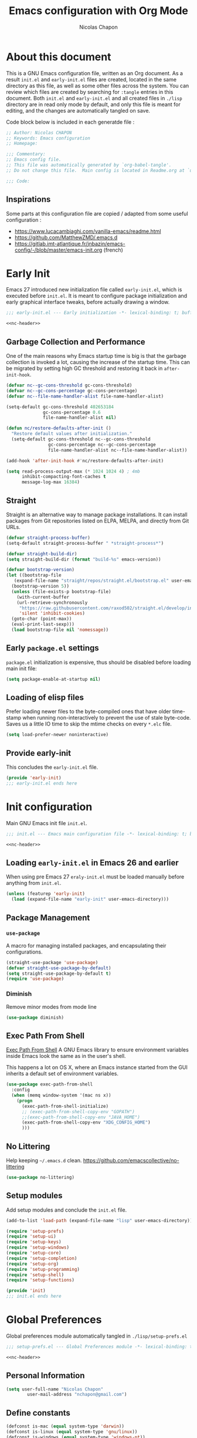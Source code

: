 #+title: Emacs configuration with Org Mode
#+author: Nicolas Chapon
#+email: nchapon@gmail.com
#+startup: noinlineimages
#+property: header-args :results silent

* About this document
This is a GNU Emacs configuration file, written as an Org document.
As a result =init.el= and =early-init.el= files are created, located in the same directory as this file, as well as some other files across the system.
You can review which files are created by searching for =:tangle= entries in this document.
Both =init.el= and =early-init.el= and all created files in =./lisp= directory are in read only mode by default, and only this file is meant for editing, and the changes are automatically tangled on save.

Code block below is included in each generatde file :

#+name: nc-header
#+begin_src emacs-lisp
  ;; Author: Nicolas CHAPON
  ;; Keywords: Emacs configuration
  ;; Homepage:

  ;;; Commentary:
  ;; Emacs config file.
  ;; This file was automatically generated by `org-babel-tangle'.
  ;; Do not change this file.  Main config is located in Readme.org at `user-emacs-directory'

  ;;; Code:
#+end_src
** Inspirations
Some parts at this configuration file are copied / adapted from some useful configuration :
- https://www.lucacambiaghi.com/vanilla-emacs/readme.html
- [[https://github.com/MatthewZMD/.emacs.d]]
- https://gitlab.imt-atlantique.fr/jnbazin/emacs-config/-/blob/master/emacs-init.org (french)

* Early Init

Emacs 27 introduced new initialization file called =early-init.el=, which is executed before =init.el=.
It is meant to configure package initialization and early graphical interface tweaks, before actually drawing a window.

#+begin_src emacs-lisp :tangle early-init.el :noweb yes
  ;;; early-init.el --- Early initialization -*- lexical-binding: t; buffer-read-only: t; no-byte-compile: t -*-

  <<nc-header>>
#+end_src

** Garbage Collection and Performance
One of the main reasons why Emacs startup time is big is that the garbage collection is invoked a lot, causing the increase of the startup time.
This can be migrated by setting high GC threshold and restoring it back in =after-init-hook=.

#+begin_src emacs-lisp :tangle early-init.el
  (defvar nc--gc-cons-threshold gc-cons-threshold)
  (defvar nc--gc-cons-percentage gc-cons-percentage)
  (defvar nc--file-name-handler-alist file-name-handler-alist)

  (setq-default gc-cons-threshold 402653184
                gc-cons-percentage 0.6
                file-name-handler-alist nil)

  (defun nc/restore-defaults-after-init ()
    "Restore default values after initialization."
    (setq-default gc-cons-threshold nc--gc-cons-threshold
                  gc-cons-percentage nc--gc-cons-percentage
                  file-name-handler-alist nc--file-name-handler-alist))

  (add-hook 'after-init-hook #'nc/restore-defaults-after-init)

  (setq read-process-output-max (* 1024 1024 4) ; 4mb
        inhibit-compacting-font-caches t
        message-log-max 16384)
#+end_src

** Straight
Straight is an alternative way to manage package installations.
It can install packages from Git repositories listed on ELPA, MELPA, and directly from Git URLs.

#+begin_src emacs-lisp :tangle early-init.el
  (defvar straight-process-buffer)
  (setq-default straight-process-buffer " *straight-process*")

  (defvar straight-build-dir)
  (setq straight-build-dir (format "build-%s" emacs-version))

  (defvar bootstrap-version)
  (let ((bootstrap-file
     (expand-file-name "straight/repos/straight.el/bootstrap.el" user-emacs-directory))
    (bootstrap-version 5))
    (unless (file-exists-p bootstrap-file)
      (with-current-buffer
      (url-retrieve-synchronously
       "https://raw.githubusercontent.com/raxod502/straight.el/develop/install.el"
       'silent 'inhibit-cookies)
    (goto-char (point-max))
    (eval-print-last-sexp)))
    (load bootstrap-file nil 'nomessage))
#+end_src

** Early =package.el= settings
=package.el= initialization is expensive, thus should be disabled before loading main init file:

#+begin_src emacs-lisp :tangle early-init.el
  (setq package-enable-at-startup nil)
#+end_src

** Loading of elisp files
Prefer loading newer files to the byte-compiled ones that have older time-stamp when running non-interactively to prevent the use of stale byte-code.
Saves us a little IO time to skip the mtime checks on every =*.elc= file.

#+begin_src emacs-lisp :tangle early-init.el
  (setq load-prefer-newer noninteractive)
#+end_src

** Provide early-init
This concludes the =early-init.el= file.

#+begin_src emacs-lisp :tangle early-init.el
  (provide 'early-init)
  ;;; early-init.el ends here
#+end_src

* Init configuration
:properties:
:header-args+: :tangle "./init.el"
:end:
Main GNU Emacs init file =init.el=.

#+begin_src emacs-lisp :noweb yes
  ;;; init.el --- Emacs main configuration file -*- lexical-binding: t; buffer-read-only: t; no-byte-compile: t -*-

  <<nc-header>>
#+end_src


** Loading =early-init.el= in Emacs 26 and earlier
When using pre Emacs 27 =eraly-init.el= must be loaded manually before anything from =init.el=.

#+begin_src emacs-lisp
  (unless (featurep 'early-init)
    (load (expand-file-name "early-init" user-emacs-directory)))
#+end_src

** Package Management
*** =use-package=
A macro for managing installed packages, and encapsulating their configurations.

#+begin_src emacs-lisp
  (straight-use-package 'use-package)
  (defvar straight-use-package-by-default)
  (setq straight-use-package-by-default t)
  (require 'use-package)
#+end_src
*** Diminish
Remove minor modes from mode line
#+begin_src emacs-lisp
(use-package diminish)
#+end_src

** Exec Path From Shell

[[https://github.com/purcell/exec-path-from-shell][Exec Path From Shell]] A GNU Emacs library to ensure environment variables inside Emacs look the same as in the user's shell.

This happens a lot on OS X, where an Emacs instance started from the GUI inherits a default set of environment variables.

#+begin_src emacs-lisp
  (use-package exec-path-from-shell
    :config
    (when (memq window-system '(mac ns x))
      (progn
        (exec-path-from-shell-initialize)
        ;; (exec-path-from-shell-copy-env "GOPATH")
        ;;(exec-path-from-shell-copy-env "JAVA_HOME")
        (exec-path-from-shell-copy-env "XDG_CONFIG_HOME")
        )))
#+end_src

** No Littering
:PROPERTIES:
:ID:       3f627579-3efc-4c40-9dbe-558de5359f8e
:END:

Help keeping =~/.emacs.d= clean.
[[https://github.com/emacscollective/no-littering][https://github.com/emacscollective/no-littering]]

#+begin_src emacs-lisp
(use-package no-littering)
#+end_src
** Setup modules

Add setup modules and conclude the =init.el= file.

#+begin_src emacs-lisp
  (add-to-list 'load-path (expand-file-name "lisp" user-emacs-directory))

  (require 'setup-prefs)
  (require 'setup-ui)
  (require 'setup-keys)
  (require 'setup-windows)
  (require 'setup-core)
  (require 'setup-completion)
  (require 'setup-org)
  (require 'setup-programming)
  (require 'setup-shell)
  (require 'setup-functions)

  (provide 'init)
  ;;; init.el ends here
#+end_src

* Global Preferences
:properties:
:header-args+: :tangle "./lisp/setup-prefs.el"
:end:

Global preferences module automatically tangled in =./lisp/setup-prefs.el=
#+begin_src emacs-lisp :noweb yes
  ;;; setup-prefs.el --- Global Preferences module -*- lexical-binding: t; buffer-read-only: t; no-byte-compile: t -*-

  <<nc-header>>
#+end_src

** Personal Information
 #+begin_src emacs-lisp
 (setq user-full-name "Nicolas Chapon"
         user-mail-address "nchapon@gmail.com")
 #+end_src

** Define constants

#+begin_src emacs-lisp
  (defconst is-mac (equal system-type 'darwin))
  (defconst is-linux (equal system-type 'gnu/linux))
  (defconst is-windows (equal system-type 'windows-nt))
  (defconst has-gui (display-graphic-p))
#+end_src
** Customization File
To avoid overloading the GNU Emacs custormization =init.el= file made by the
user with the UI, I add the generated code in a separate file.

#+begin_src emacs-lisp
  (setq-default custom-file (expand-file-name "custom.el" user-emacs-directory))
  (when (file-exists-p custom-file)
    (load custom-file t))
#+end_src
** Better Defaults
Small configs for better emacs experience...

#+begin_src emacs-lisp
  (setq initial-major-mode 'lisp-interaction-mode
        redisplay-dont-pause t
        column-number-mode t
        echo-keystrokes 0.02
        fill-column 80
        transient-mark-mode t
        shift-select-mode nil
        require-final-newline t
        truncate-partial-width-windows nil
        delete-by-moving-to-trash t
        confirm-nonexistent-file-or-buffer nil
        query-replace-highlight t
        ring-bell-function 'ignore
        sentence-end-double-space nil)
 #+end_src
*** Tab Defaults

#+begin_src emacs-lisp
  (setq-default tab-width 4)
#+end_src

*** Transparently open compressed files
 #+begin_src emacs-lisp
 (auto-compression-mode t)
 #+end_src

*** Answering just 'y' or 'n'

 #+begin_src emacs-lisp
 (defalias 'yes-or-no-p 'y-or-n-p)
 #+end_src

*** Indentation & Tabs

 Always spaces with width of 4
 #+begin_src emacs-lisp
 (setq-default indent-tabs-mode nil)
 (setq-default tab-width 4)
 #+end_src
*** TODO Indent new line if necessary
Remove to bindings
#+begin_src emacs-lisp
 (define-key global-map (kbd "RET") 'newline-and-indent)
 #+end_src
*** Backup Files
Backup files in  [[id:3f627579-3efc-4c40-9dbe-558de5359f8e][no Littering]] folder
#+begin_src emacs-lisp
(setq backup-directory-alist '(("." . "~/.emacs.d/var/backups/")))
#+end_src
** UTF-8 Encoding

 Set all coding systems to utf-8
 #+begin_src emacs-lisp
 (prefer-coding-system 'utf-8-unix)
 (set-clipboard-coding-system 'utf-8-unix)
 (set-default-coding-systems 'utf-8-unix)
 (set-keyboard-coding-system 'utf-8-unix)
 (set-language-environment 'utf-8)
 (set-selection-coding-system 'utf-8-unix)
 (set-terminal-coding-system 'utf-8-unix)
 (setq locale-coding-system 'utf-8-unix)
 (setq coding-system-for-write 'utf-8-unix)
 (setq default-buffer-file-coding-system 'utf-8-unix)
 (setq default-process-coding-system '(utf-8-unix . utf-8-unix))
 (setq file-name-coding-system  'utf-8)
 #+end_src
** French Calendar & Holydays
 French Calendar & Holidays
 #+begin_src emacs-lisp
   (setq calendar-week-start-day 1
         calendar-day-name-array ["Dimanche" "Lundi" "Mardi" "Mercredi"
                                  "Jeudi" "Vendredi" "Samedi"]
         calendar-month-name-array ["Janvier" "Fevrier" "Mars" "Avril" "Mai"
                                    "Juin" "Juillet" "Aout" "Septembre"
                                    "Octobre" "Novembre" "Decembre"])
 #+end_src

 #+begin_src emacs-lisp
   (defvar french-holiday
     '((holiday-fixed 1 1 "Jour de l'an")
       (holiday-fixed 5 1 "Fête du travail")
       (holiday-fixed 5 8 "Victoire 45")
       (holiday-fixed 7 14 "Fête nationale")
       (holiday-fixed 8 15 "Assomption")
       (holiday-fixed 11 1 "Toussaint")
       (holiday-fixed 11 11 "Armistice 18")
       (holiday-fixed 12 25 "Noël")
       (holiday-easter-etc 1 "Lundi de Pâques")
       (holiday-easter-etc 39 "Ascension")
       (holiday-easter-etc 50 "Lundi de Pentecôte")))

   (setq calendar-date-style 'european
         calendar-holidays french-holiday
         calendar-mark-holidays-flag t
         calendar-mark-diary-entries-flag t)

 #+end_src


** MacOS
Some custom preferences dedicated to MacOS
- keys for apple keyboard
- use the right ~⌥~ key to write symbols ={[]}=. The left ~⌥~ key can be used as the Meta
- GPG
- ...

 #+begin_src emacs-lisp
   (when is-mac
     ;; Keys for Appel keyboard
     (setq mac-command-modifier 'meta)    ; make cmd key do Meta
     (setq mac-option-modifier 'super)    ; make opt key do Super
     (setq mac-control-modifier 'control) ; make Control key do Control
     (setq ns-function-modifier 'hyper)   ; make Fn key do Hyper

     (setq trash-directory "~/.Trash")    ; Trash Directory
  
     ;; Write Symbols [{}]
     (setq-default mac-right-option-modifier nil)

     ;; GPG
     (setf epa-pinentry-mode 'loopback)

     ;; Freench Locale
     (set-locale-environment "fr_FR.UTF-8"))
 #+end_src
** Uniquify

Uniquify file path to ensure buffer name uniqueness

#+begin_src emacs-lisp
  (use-package uniquify
    :straight nil
    :custom
    (uniquify-buffer-name-style 'forward)
    (uniquify-separator "/")
    (uniquify-after-kill-buffer-p t)
    (uniquify-ignore-buffers-re "^\\*")
  )
#+end_src
** Recent Files

 #+BEGIN_QUOTE
 Recentf is a minor mode that builds a list of recently opened
 files. This list is is automatically saved across sessions on exiting
 Emacs - you can then access this list through a command or the menu.

 [[https://www.emacswiki.org/emacs/RecentFiles][https://www.emacswiki.org/emacs/RecentFiles]]
 #+END_QUOTE

 #+begin_src emacs-lisp
   (use-package recentf
     :straight nil
     :custom
     (recentf-auto-cleanup "09:00am")
     (recentf-max-saved-items 300)
     (recentf-exclude '((expand-file-name package-user-dir)
                        ".cache"
                        ".cask"
                        ".elfeed"
                        "bookmarks"
                        "cache"
                        "ido.*"
                        "persp-confs"
                        "recentf"
                        "undo-tree-hist"
                        "url"
                        "COMMIT_EDITMSG\\'")))

   ;; When buffer is closed, saves the cursor location
   (save-place-mode 1)

   (recentf-mode 1)

   ;; Set history-length longer
   (setq-default history-length 500)

 #+end_src
** Repeat Mode
Toggle Repeat Mode
#+begin_src emacs-lisp
  (repeat-mode)
#+end_src
 
* UI
:properties:
:header-args+: :tangle "./lisp/setup-ui.el"
:end:

UI configuration module automatically tangled in =./lisp/setup-ui.el=

#+begin_src emacs-lisp :noweb yes
  ;;; setup-ui.el --- UI configuration module -*- lexical-binding: t; buffer-read-only: t; no-byte-compile: t -*-

  <<nc-header>>
#+end_src
** Minimalistic UI
*** No menu and toolbar

#+begin_src emacs-lisp
(if (fboundp 'scroll-bar-mode) (scroll-bar-mode -1))
(if (fboundp 'tool-bar-mode) (tool-bar-mode -1))
(if (fboundp 'menu-bar-mode) (menu-bar-mode -1))
#+end_src

*** No welcome screen

#+begin_src emacs-lisp
(setq  inhibit-startup-message t)
#+end_src

*** Make fringe smaller

#+begin_src emacs-lisp
  (if (fboundp 'fringe-mode)
      (fringe-mode 2))
#+end_src
** All The Icons
#+begin_src emacs-lisp
(use-package all-the-icons)
#+end_src
** Theme
Using moe theme dark all the day
#+begin_src emacs-lisp
  (use-package doom-themes

    :config

    ;; Global settings (defaults)
    (setq doom-themes-enable-bold t    ; if nil, bold is universally disabled
          doom-themes-enable-italic t) ; if nil, italics is universally disabled

    ;; Load the theme (doom-one, doom-molokai, etc); keep in mind that each theme
    ;; may have their own settings.
    (load-theme 'doom-one t)

    ;; Enable flashing mode-line on errors
    (doom-themes-visual-bell-config)

    ;; or for treemacs users
    (setq doom-themes-treemacs-theme "doom-colors") ; use the colorful treemacs theme
    (doom-themes-treemacs-config)
    ;;(doom-themes-treemacs-config)

    ;; Corrects (and improves) org-mode's native fontification.
    (with-eval-after-load 'org-mode
        (doom-themes-org-config))
    )
#+end_src
** Mode line
#+begin_src emacs-lisp
  (use-package doom-modeline
    :hook (after-init . doom-modeline-mode))
#+end_src

** Font

#+begin_src emacs-lisp
  (defun nc/setup-font ()
    "Set up font height"
    (interactive)
    (when is-linux
      (set-frame-font "Jetbrains Mono 13" nil t))
    (when is-mac
      (if (> (display-pixel-width) 2500)
          (set-frame-font "Jetbrains Mono 16" nil t)
          (set-frame-font "Jetbrains Mono 14" nil t)))
    (when is-windows
      (set-frame-font "Jetbrains Mono 10" nil t))
    )

  (when has-gui
    (add-hook 'after-init-hook #'nc/setup-font))
#+end_src
** Emojify

ℹ️ All-The-Icons and Noto Emoji should be installed

#+begin_src emacs-lisp
  (setf use-default-font-for-symbols nil)
  (set-fontset-font t 'unicode "Noto Emoji" nil 'append)

  (use-package emojify
      :hook (after-init . global-emojify-mode)
      :config

      (set-fontset-font "fontset-default" 'symbol "Noto Color Emoji" nil 'append)
      (set-fontset-font "fontset-default" 'symbol "Symbola" nil 'append)
      (set-fontset-font t 'unicode (font-spec :family "all-the-icons") nil 'append)
      (set-fontset-font t 'unicode (font-spec :family "file-icons") nil 'append)
      (set-fontset-font t 'unicode (font-spec :family "Material Icons") nil 'append)
      (set-fontset-font t 'unicode (font-spec :family "github-octicons") nil 'append)
      (set-fontset-font t 'unicode (font-spec :family "FontAwesome") nil 'append)
      (set-fontset-font t 'unicode (font-spec :family "Weather Icons") nil 'append)

      ;; (add-hook 'markdown-mode-hook 'ac-emoji-setup)

      (require 'font-lock))
#+end_src

* Key Bindings
:properties:
:header-args+: :tangle "./lisp/setup-keys.el"
:end:
Key bindings configuration module automatically tangled in =./lisp/setup-keys.el=
#+begin_src emacs-lisp :noweb yes
  ;;; setup-keys.el --- Key Bindings module -*- lexical-binding: t; buffer-read-only: t; no-byte-compile: t -*-

  <<nc-header>>
#+end_src
** MS Window Keyboard
Cf https://www.gnu.org/software/emacs/manual/html_node/emacs/Windows-Keyboard.html
Disable windows left key when I am in emacs
#+begin_src emacs-lisp
  (when is-windows
    (progn
      (setq w32-lwindow-modifier 'super)
      (w32-register-hot-key [s-])))
#+end_src

** Global Key Bindings
Some Emacs Global Bindings are redefined here.
#+begin_src emacs-lisp
  ;; Unbind unneeded keys
  (global-set-key (kbd "C-z") nil)
  (global-set-key (kbd "C-l") nil)
  (global-set-key (kbd "M-z") nil)
  (global-set-key (kbd "C-x C-z") nil)
  (global-set-key (kbd "M-o") nil)
  (global-set-key (kbd "M-SPC") nil)


  (global-set-key (kbd "C-+") #'text-scale-increase)
  (global-set-key (kbd "C--") #'text-scale-decrease)

  ;; Prefer backward-kill-word over Backspace
  (global-set-key (kbd "C-w") #'backward-kill-word)
  (global-set-key (kbd "C-x C-k") #'kill-region)

  (global-set-key (kbd "C-x C-r") #'recentf-open-files)

  ;; Move up/down paragraph
  (global-set-key (kbd "M-n") #'forward-paragraph)
  (global-set-key (kbd "M-p") #'backward-paragraph)
  (global-set-key (kbd "C-x c") #'compile)


  ;; Functions
  (bind-keys
   ("<f5>" . revert-buffer)
   ("C-<f5>" . magit-log-buffer-file)
   ("<f9>" . treemacs)
   ("<f11>" . nc/maximize-or-split-window-vertically)
   ("C-<f11>" . nc/split-window-horizontally)
   ("<f12>" . org-agenda)
   ("C-<f12>" . org-agenda))

  ;; Tools alt-[0-9]
  (bind-keys
   ("M-0" . nc/maximize-or-split-window-vertically))
#+end_src
** Hydra

#+begin_src emacs-lisp
  (use-package hydra
    :ensure t
    :custom
    (hydra-default-hint nil))

  (use-package major-mode-hydra
    :ensure t)

  ;; Pretty Hydra
  (use-package pretty-hydra
    :ensure t)
#+end_src
*** nc-hydra-insert 
#+begin_src emacs-lisp
  (pretty-hydra-define nc-hydra-insert (:foreign-keys warn :title "Insert" :quit-key "q" :exit t)
    ("Insert"
     (("d" nc/insert-datestamp-inactive "Date InActive")
      ("D" nc/insert-datestamp "Date Active")
      ("p" nc/generate-password "Password")
      ("u" nc/uuid "UUID"))

     "Snippet"
     (("y" consult-yasnippet "Yasnippet")
      ("Y" yankpad-insert "Yankpad"))))
#+end_src

*** nc-hydra-goto 
#+begin_src emacs-lisp
  (pretty-hydra-define nc-hydra-goto (:foreign-keys warn :title "Goto" :quit-key "q" :exit t)
    ("Configuration"
     ((";" nc/goto-emacs-config "Emacs Config"))

      "Personal Files"
      (("i" nc/goto-inbox "Inbox")
       ("p" nc/goto-my-credentials "Passwords"))

     "Personal Dirs"
     (("A" nc/goto-archives-dir "Archives")
      ("N" nc/goto-notes-dir "Notes")
      ("P" nc/goto-projects-dir "Projects")
      ("T" nc/goto-templates-dir "Templates"))))
#+end_src

*** nc-hydra-toggles 
#+begin_src emacs-lisp
  (pretty-hydra-define nc-hydra-toggle
    (:color amaranth :quit-key "q" :title "Toggles")
    ("Basic"
     (("n" linum-mode "line number" :toggle t)
      ("w" whitespace-mode "whitespace" :toggle t)
      ;;("W" whitespace-cleanup-mode "whitespace cleanup" :toggle t)
      ("r" rainbow-mode "rainbow" :toggle t))
     "Highlight"
     (("l" hl-line-mode "line" :toggle t))
     "Coding"
     (("p" smartparens-mode "smartparens" :toggle t)
      ("P" smartparens-strict-mode "smartparens strict" :toggle t)
      ("S" show-smartparens-mode "show smartparens" :toggle t)
      ("e" eldoc-mode "eldoc" :toggle t))
     "Emacs"
     (("D" toggle-debug-on-error "debug on error" :toggle (default-value 'debug-on-error))
      ("X" toggle-debug-on-quit "debug on quit" :toggle (default-value 'debug-on-quit)))))
#+end_src
*** hydra windows
#+begin_src emacs-lisp
  (pretty-hydra-define nc-hydra-windows
      (:color amaranth :quit-key "q" :title "Windows" :exit t)
      ("Move"
       (("v" nc/maximize-or-split-window-vertically "Maximize or Split Window V")
        ("h" nc/split-window-horizontally "Split Window H"))))
#+end_src

*** hydra org-mode
#+begin_src emacs-lisp
  (major-mode-hydra-define org-mode nil
    ("GTD"
     (("s" nc/org-insert-daily-review "Start Daily Review")
      ("d" nc/insert-daily-heading "Insert Daily Heading"))
     "Actions"
     (("r" nc/org-refile-subtree-to-file "Refile subtree to file")
      ("A" nc/create-buffer-attachment-directory "Create attachment directory"))
     "Search"
     (("?" nc/search-notes "Search Notes"))))
#+end_src

** My Personal Key Bindings
My map
#+begin_src emacs-lisp

  (bind-keys
   ;; 2013-03-31: http://stackoverflow.com/questions/3124844/what-are-your-favorite-global-key-bindings-in-emacs
     ("C-c C-h" . major-mode-hydra) 
     ("C-c i" . nc-hydra-insert/body)
     ("C-c g" . nc-hydra-goto/body)
     ("C-c t" . nc-hydra-toggle/body)
     ("C-c w" . nc-hydra-windows/body))
#+end_src

** Key Chords

#+begin_src emacs-lisp
  (use-package key-chord
    :init
    (key-chord-mode 1)
    (key-chord-define-global "FF" 'projectile-find-file)
    (key-chord-define-global "::" 'avy-goto-char-timer)
    (key-chord-define-global "GG" 'consult-ripgrep)  
    (key-chord-define-global "OO" 'consult-outline)
    (key-chord-define-global "DD" 'delete-region)
    (key-chord-define-global "??" 'nc/search-notes) 
    (key-chord-define-global "BB" 'beginning-of-buffer)
    (key-chord-define-global "JJ" 'crux-top-join-line)
    (key-chord-define-global "MM" 'nc/maximize-or-split-window-vertically)
    (key-chord-define-global "$$" 'end-of-buffer))
#+end_src

** Which Key

[[https://github.com/justbur/emacs-which-key][Which Key]] is a minor mode for Emacs that displays the key bindings following
your currently entered incomplete command (a prefix) in a popup.

#+begin_src emacs-lisp
  (use-package which-key
    :diminish
    :custom
    (which-key-separator " ")
    (which-key-prefix-prefix "+")
    :config
    (which-key-mode)
    (which-key-enable-god-mode-support))
#+end_src
* Windows
:properties:
:header-args+: :tangle "./lisp/setup-windows.el"
:end:

Windows configuration module automatically tangled in =./lisp/setup-windows.el=

#+begin_src emacs-lisp :noweb yes
  ;;; setup-windows.el --- Windows configuration file -*- lexical-binding: t; buffer-read-only: t; no-byte-compile: t -*-

  <<nc-header>>
#+end_src


** Ace Window
[[https://github.com/abo-abo/ace-window][ace-window]] Quickly switch and move windows

#+begin_src emacs-lisp
  (use-package ace-window
    :bind (([remap other-window] . ace-window)
           ("M-o" . ace-window))
    :config
    (setq aw-keys '(?q ?s ?d ?f ?g ?h ?j ?k ?l))
    ;; increase size face
    (custom-set-faces
     '(aw-leading-char-face
       ((t (:inherit ace-jump-face-foreground :height 3.0))))))
 #+end_src

** Golden Ratio

 [[https://github.com/roman/golden-ratio.el][Golden Ratio]] resize automatically the windows you are working

 #+begin_src emacs-lisp
   (use-package golden-ratio
     :diminish t
     :init
     (golden-ratio-mode 1)
     :config
     (setq golden-ratio-extra-commands
           (append golden-ratio-extra-commands
                   '(ace-window))))

   (defun nc/toggle-golden-ratio ()
     "Toggle golden ratio for widescreen"
     (interactive)
     (setq golden-ratio-adjust-factor .8))
 #+end_src


** Split Window Horizontally

Bound to =<my-prefix-map> w h=.
#+begin_src emacs-lisp
  (defun nc/split-window-horizontally ()
    (interactive)
    (if (= (count-windows) 2)
        (let* ((this-win-buffer (window-buffer))
               (next-win-buffer (window-buffer (next-window)))
               (this-win-edges (window-edges (selected-window)))
               (next-win-edges (window-edges (next-window)))
               (this-win-2nd (not (and (<= (car this-win-edges)
                                           (car next-win-edges))
                                       (<= (cadr this-win-edges)
                                           (cadr next-win-edges)))))
               (splitter
                (if (= (car this-win-edges)
                       (car (window-edges (next-window))))
                    'split-window-horizontally
                  'split-window-vertically)))
          (delete-other-windows)
          (let ((first-win (selected-window)))
            (funcall splitter)
            (if this-win-2nd (other-window 1))
            (set-window-buffer (selected-window) this-win-buffer)
            (set-window-buffer (next-window) next-win-buffer)
            (select-window first-win)
            (if this-win-2nd (other-window 1))))))
#+end_src


** Maximize or Split Window Vertically 
Split window right with =<my-prefix-map> w v= and move there.
If windows are splitted delete other windows.
#+begin_src emacs-lisp
  (defun nc--split-window-right-and-move-there-dammit ()
    (split-window-right)
    (windmove-right))

  (defun nc/maximize-or-split-window-vertically ()
    (interactive)
    (if (> (count-windows) 1)
        (delete-other-windows)
      (nc--split-window-right-and-move-there-dammit)))
  #+end_src


* Core Packages
:properties:
:header-args+: :tangle "./lisp/setup-core.el"
:end:

Core packages configuration module automatically tangled in =./lisp/setup-core.el=

#+begin_src emacs-lisp :noweb yes
  ;;; setup-core.el --- Core packages configuration file -*- lexical-binding: t; buffer-read-only: t; no-byte-compile: t -*-

  <<nc-header>>
#+end_src

** Avy

#+begin_src emacs-lisp
  (use-package avy
    :defer t
    :custom
    (avy-timeout-seconds 0.5)
    (avy-style 'pre)
    (avy-keys '(?q ?s ?d ?f ?g ?h ?j ?k ?l ?m))
    :bind
    (("C-:" . avy-goto-subword-1)
     ("s-j"   . avy-goto-char-timer))     ; start / opt 
    :custom-face
    (avy-lead-face ((t (:background "#51afef" :foreground "#870000" :weight bold)))))
    
#+end_src

** Crux
[[https://github.com/bbatsov/crux][Crux]] A Collection Of Ridiculosy Useful eXtensions for Emacs
#+begin_src emacs-lisp
  (use-package crux
    :bind
    (("C-a" . crux-move-beginning-of-line)
     ("C-c d" . crux-duplicate-current-line-or-region)
     ("C-x 4 t" . crux-transpose-windows)
     ("C-x K" . crux-kill-other-buffers)
     ("C-k" . crux-smart-kill-line)
     ("M-j" . crux-top-join-line))
    :config
    (crux-with-region-or-buffer indent-region)
    (crux-with-region-or-buffer untabify)
    (crux-with-region-or-point-to-eol kill-ring-save)
    (defalias 'rename-file-and-buffer #'crux-rename-file-and-buffer))
#+end_src

** Dired
*** Dired
#+begin_src emacs-lisp
  (use-package dired
    :straight nil
    :bind
    (("C-x C-j" . dired-jump)
     (:map dired-mode-map
                ("E" . wdired-change-to-wdired-mode)))
    :custom
    ;; Always delete and copy recursively
    (dired-recursive-deletes 'always)
    (dired-recursive-copies 'always)
    ;; Auto refresh Dired, but be quiet about it
    (global-auto-revert-non-file-buffers t)
    (auto-revert-verbose nil)
    ;; Quickly copy/move file in Dired
    (dired-dwim-target t)
    ;; Move files to trash when deleting
    (delete-by-moving-to-trash t)
    ;; Load the newest version of a file
    (load-prefer-newer t)
    ;; Detect external file changes and auto refresh file
    (auto-revert-use-notify nil)
    (auto-revert-interval 3) ; Auto revert every 3 sec


    :config
    ;; Enable global auto-revert
    (global-auto-revert-mode t)

    (put 'dired-find-alternate-file 'disabled nil)
    ;; Using GNU ls on macOS instead of ls
    (if (executable-find "gls")
        (progn
          (setq insert-directory-program "gls")
          (setq dired-listing-switches "-lFaGh1v --group-directories-first"))
      (setq dired-listing-switches "-ahlF"))


    ;; From https://www.emacs.dyerdwelling.family/emacs/20230606213531-emacs--dired-duplicate-here-revisited/
    (defun nc/dired-duplicate-file (arg)
      "Duplicate the current file in Dired."
      (interactive "p")
      (let ((filename (dired-get-filename)))
        (setq target (concat (file-name-sans-extension filename)
                             "-old"
                             (if (> arg 1) (number-to-string arg))
                             (file-name-extension filename t)))
        (if (file-directory-p filename)
            (copy-directory filename target)
          (copy-file filename target))
        )
      )

    (define-key dired-mode-map (kbd "C-c d") 'nc/dired-duplicate-file)


    :hook
    (dired-mode . (lambda ()
                    (local-set-key (kbd "<mouse-2>") #'dired-find-alternate-file)
                    (local-set-key (kbd "RET") #'dired-find-alternate-file)
                    (local-set-key (kbd "^")
                                   (lambda () (interactive) (find-alternate-file ".."))))))

#+end_src
*** Dired Narrow

[[https://github.com/Fuco1/dired-hacks/tree/7c0ef09d57a80068a11edc74c3568e5ead5cc15a#dired-narrow][Dired Narrow]] provides live filtering of files in dired buffers. In
general, after calling the respective narrowing function you type a
filter string into the minibuffer.

#+begin_src emacs-lisp
  (use-package dired-narrow
    :commands dired-narrow
    :after dired
    :bind (:map dired-mode-map
                ("/" . dired-narrow)))
#+end_src

*** Font Lock Dired

[[https://github.com/purcell/diredfl][Diredfl]] Extra font lock rules for a  more colorful dired.

#+begin_src emacs-lisp
   (use-package diredfl
    :init (diredfl-global-mode 1))
#+end_src
** Projectile

[[https://github.com/bbatsov/projectile][Projectile]] Project interaction library for emacs.

#+begin_src emacs-lisp
  (use-package projectile
    :custom
    (projectile-sort-order 'recently-active)
    :config
    (projectile-global-mode)
    :init
      (setq projectile-enable-caching t)
      ;; Custom mode line
      (setq projectile-mode-line '(:eval (format " Ⓟ[%s]" (projectile-project-name))))
    :bind-keymap ("C-<f6>" . projectile-command-map))
#+end_src

** Expand region
#+BEGIN_QUOTE
Expand region increases the selected region by semantic units. Just keep pressing the key until it selects what you want.

[[https://github.com/magnars/expand-region.el]]
#+END_QUOTE

- expand selection with =C-==
- contract with negative argument =M--= then =C-==

 #+begin_src emacs-lisp
 (use-package expand-region
   :bind
   ("C-=" . er/expand-region))
 #+end_src

** Multiple Cursors

 [[https://github.com/magnars/multiple-cursors.el][multiple-cursors.el]] This package can create several cursors to all do the same things.

 #+begin_src emacs-lisp
   (use-package multiple-cursors
     :bind
     (("C-S-c C-S-c" .  mc/edit-lines)
      ("C-$" .  mc/edit-ends-of-lines)
      ("C-S-b" .  mc/edit-beginnings-of-lines)
      ;; Conflict my own map
      ;("C-<" .  mc/mark-previous-word-like-this) 
      ;("C->" .  mc/mark-next-word-like-this)
      ("C-S-n" .  mc/mark-next-like-this)
      ("C-S-p" .  mc/mark-previous-like-this)
      ("C-*" .  mc/mark-all-dwim)))
 #+end_src

** Undo Tree
 This lets you use =C-x u= (=undo-tree-visualize=)
 #+begin_src emacs-lisp
   (use-package undo-tree
     :diminish undo-tree-mode
     :config
     (progn
       (global-undo-tree-mode)
       (setq undo-tree-visualizer-timestamps t)
       (setq undo-tree-history-directory-alist '(("." . "~/.emacs.d/var/undo")))
       (setq undo-tree-visualizer-diff t)))
 #+end_src

** Ediff

 From : [[https://www.emacswiki.org/emacs/EdiffMode]]

 You can ignore whitespace or case sensitivity in two ways:
- Interactively, on the fly:
   - Whitespace sensitivity – Toggle with =##= (=ediff-toggle-skip-similar=).
   - Case sensitivity – Toggle with =#c= (=ediff-toggle-ignore-case=). This assumes that you’ve loaded library Lisp:ediff+.el and that you are using `diff(1)’ as ‘ediff-diff-program’. (Toggling case-sensitivity is available in vanilla GNU Emacs 22, so Lisp:ediff+.el is mainly useful for older Emacs versions.)
 - Persistently: Customize option =ediff-diff-options=. This assumes that you are using `diff(1)’ as ‘ediff-diff-program’.
    - Whitespace insensitivity – Include ‘-w’ in =ediff-diff-options=.
    - Case insensitivity – Include ‘-i’ in =ediff-diff-options=.

#+begin_src emacs-lisp
  (use-package ediff
    :straight nil
    :custom
     ;; Ediff should be opened in selected frame and split window horizontally
    (ediff-window-setup-function 'ediff-setup-windows-plain)
    (ediff-split-window-function 'split-window-horizontally)
    (ediff-diff-options "-w")
    :config
    ;; Pour éviter des ouvertures de frames intempestives
    (advice-add 'ediff-window-display-p :override 'ignore))
#+end_src


** Magit

#+BEGIN_QUOTE
Magit a git porcelain inside Emacs !

[[https://github.com/magit/magit]]
#+END_QUOTE

#+begin_src emacs-lisp
  (use-package magit

    :init
    (when (getenv "GIT_EXECUTABLE")
      (setq magit-git-executable (getenv "GIT_EXECUTABLE")))
    :commands (magit-status magit-get-current-branch)

    :bind ("C-x g" . magit-status))
#+end_src


** Treemacs

#+begin_quote
Treemacs - A tree layout file explorer for Emacs

https://github.com/Alexander-Miller/treemacs
#+end_quote

I have a very simple use of treemacs
Cf https://github.com/Alexander-Miller/treemacs#navigation-without-projects-and-workspaces 


#+begin_src emacs-lisp
  (use-package treemacs
    :ensure t
    :bind (:map global-map
                ("M-à" . treemacs-select-window)
                ("M-0" . treemacs-select-window)
                ("C-x t t" . treemacs)
                ("C-x t 1" . treemacs-delete-other-windows))
    :custom
    (treemacs-is-never-other-window t)
    (treemacs-persist-file (expand-file-name ".cache/treemacs-persist" user-emacs-directory))
    :hook
    (treemacs-mode . treemacs-project-follow-mode))

  ;; (use-package treemacs-projectile
  ;;   :after (treemacs projectile)
  ;;   :ensure t)

  (use-package treemacs-icons-dired
    :hook (dired-mode . treemacs-icons-dired-enable-once)
    :ensure t)
#+end_src

** Rainbow mode

#+begin_src emacs-lisp
(use-package rainbow-mode
  :ensure t
  :config
  (add-hook 'prog-mode-hook #'rainbow-mode)
  (diminish 'rainbow-mode))
#+end_src

** Yasnippet
Snippets for programming.

 #+begin_src emacs-lisp
   (use-package yasnippet
     :ensure t
     :diminish yas-minor-mode
     :config
     (use-package yasnippet-snippets)
     :hook
     (after-init . yas-global-mode))
 #+end_src

Consult integration
#+begin_src emacs-lisp
  (use-package consult-yasnippet
    :bind
    (:map global-map
     ("C-c y" . consult-yasnippet)))
#+end_src


#+begin_src emacs-lisp
  (use-package yasnippet-capf
    :after cape
    :config
    (add-to-list 'completion-at-point-functions #'yasnippet-capf))



#+end_src

*** src block snippets helpers
Header Arg snippet Helpers from : https://github.com/tecosaur/emacs-config/blob/master/config.org#snippet-helpers

#+begin_src emacs-lisp
  (defun +yas/org-src-header-p ()
    "Determine whether `point' is within a src-block header or header-args."
    (pcase (org-element-type (org-element-context))
      ('src-block (< (point) ; before code part of the src-block
                     (save-excursion (goto-char (org-element-property :begin (org-element-context)))
                                     (forward-line 1)
                                     (point))))
      ('inline-src-block (< (point) ; before code part of the inline-src-block
                            (save-excursion (goto-char (org-element-property :begin (org-element-context)))
                                            (search-forward "]{")
                                            (point))))
      ('keyword (string-match-p "^header-args" (org-element-property :value (org-element-context))))))


  (defun +yas/org-prompt-header-arg (arg question values)
  "Prompt the user to set ARG header property to one of VALUES with QUESTION.
The default value is identified and indicated. If either default is selected,
or no selection is made: nil is returned."
  (let* ((src-block-p (not (looking-back "^#\\+property:[ \t]+header-args:.*" (line-beginning-position))))
         (default
           (or
            (cdr (assoc arg
                        (if src-block-p
                            (nth 2 (org-babel-get-src-block-info t))
                          (org-babel-merge-params
                           org-babel-default-header-args
                           (let ((lang-headers
                                  (intern (concat "org-babel-default-header-args:"
                                                  (+yas/org-src-lang)))))
                             (when (boundp lang-headers) (eval lang-headers t)))))))
            ""))
         default-value)
    (setq values (mapcar
                  (lambda (value)
                    (if (string-match-p (regexp-quote value) default)
                        (setq default-value
                              (concat value " "
                                      (propertize "(default)" 'face 'font-lock-doc-face)))
                      value))
                  values))
    (let ((selection (consult--read values :prompt question :default default-value)))
      (unless (or (string-match-p "(default)$" selection)
                  (string= "" selection))
        selection))))
#+end_src


** wgrep

#+begin_src emacs-lisp
  (use-package wgrep
    ;; Edit a grep buffer and apply those changes to the file buffer.
    ;; In other words, after searching for something, sending the
    ;; results to a buffer (via `embark-export' or such thing), you can
    ;; edit that search results buffer and propogate the changes to the
    ;; locations of the elements that matched the search.
    ;;
    ;;   1.  Call `consult-ripgrep' (via ~C-c f~) to search for something.
    ;;   2.  Call `embark-export' (via ~C-s-e~) to export to a grep
    ;;       buffer.
    ;;   3.  Call `wgrep-change-to-wgrep-mode' (via ~e~ or ~C-c C-p~)
    ;;   4.  Edit the grep buffer as you would anywhere else.
    ;;   5.  Save (via ~C-x C-s~) or Cancel (via ~C-c C-k~).
    :after (embark-consult ripgrep)
    :config (setq wgrep-auto-save-buffer t)
    (setq wgrep-change-readonly-file t)
    :straight t
    :bind (:map grep-mode-map
            ("e" . wgrep-change-to-wgrep-mode)
            :map ripgrep-search-mode-map
            ("e" . wgrep-change-to-wgrep-mode)))
#+end_src

* Completion
:properties:
:header-args+: :tangle "./lisp/setup-completion.el"
:end:

Completion configuration automatically tangled in =./lisp/setup-completion.el=
#+begin_src emacs-lisp :noweb yes
  ;;; setup-completion.el --- Completion configuration file -*- lexical-binding: t; buffer-read-only: t; no-byte-compile: t -*-

  <<nc-header>>
#+end_src

** Vertico

#+begin_src emacs-lisp
    ;; Enable vertico
    (use-package vertico
      :straight (:files (:defaults "extensions/*"))
      :init
      (vertico-mode)

      ;; Different scroll margin
      (setq vertico-scroll-margin 0)

      ;; Show more candidates
      (setq vertico-count 10)

      ;; Grow and shrink the Vertico minibuffer
     (setq vertico-resize t)

      ;; Optionally enable cycling for `vertico-next' and `vertico-previous'.
      ;; (setq vertico-cycle t)
      )

  ;; Persist history over Emacs restarts. Vertico sorts by history position.
  (use-package savehist
    :init
    (savehist-mode))


  ;; Optionally use the `orderless' completion style.
  (use-package orderless
    :init
    ;; Configure a custom style dispatcher (see the Consult wiki)
    ;; (setq orderless-style-dispatchers '(+orderless-dispatch)
    ;;       orderless-component-separator #'orderless-escapable-split-on-space)
    (setq completion-styles '(orderless basic)
          completion-category-defaults nil
          completion-category-overrides '((file (styles partial-completion)))))

  ;; A few more useful configurations...
  (use-package emacs
    :init
    ;; Add prompt indicator to `completing-read-multiple'.
    ;; We display [CRM<separator>], e.g., [CRM,] if the separator is a comma.
    (defun crm-indicator (args)
      (cons (format "[CRM%s] %s"
                    (replace-regexp-in-string
                     "\\`\\[.*?]\\*\\|\\[.*?]\\*\\'" ""
                     crm-separator)
                    (car args))
            (cdr args)))
    (advice-add #'completing-read-multiple :filter-args #'crm-indicator)

    ;; Do not allow the cursor in the minibuffer prompt
    (setq minibuffer-prompt-properties
          '(read-only t cursor-intangible t face minibuffer-prompt))
    (add-hook 'minibuffer-setup-hook #'cursor-intangible-mode)

    ;; Emacs 28: Hide commands in M-x which do not work in the current mode.
    ;; Vertico commands are hidden in normal buffers.
    ;; (setq read-extended-command-predicate
    ;;       #'command-completion-default-include-p)

    ;; Enable recursive minibuffers
    (setq enable-recursive-minibuffers t))
#+end_src
** Marginalia

#+begin_src emacs-lisp
  (use-package marginalia
    :ensure t
    :bind (:map minibuffer-local-map
                ("C-M-a" . marginalia-cycle))
    :init
    (marginalia-mode)
    (advice-add #'marginalia-cycle :after
                (lambda () (when (bound-and-true-p selectrum-mode) (selectrum-exhibit))))
    (setq marginalia-annotators '(marginalia-annotators-heavy marginalia-annotators-light nil)))
#+end_src



** Consult

     [[https://github.com/minad/consult][Consult]] Consulting completion Read with some custom bindings :

#+begin_src emacs-lisp
  ;; Example configuration for Consult
  (use-package consult
    ;; Replace bindings. Lazily loaded due by `use-package'.
    :bind (;; C-c bindings (mode-specific-map)
           ("C-c h" . consult-history)
           ("C-c m" . consult-mode-command)
           ("C-c b" . consult-bookmark)
           ("C-c k" . consult-kmacro)
           ;; C-x bindings (ctl-x-map)
           ("C-x C-r" . consult-recent-file)
           ("C-x M-:" . consult-complex-command)     ;; orig. repeat-complex-command
           ("C-x b" . consult-buffer)                ;; orig. switch-to-buffer
           ("C-x 4 b" . consult-buffer-other-window) ;; orig. switch-to-buffer-other-window
           ("C-x 5 b" . consult-buffer-other-frame)  ;; orig. switch-to-buffer-other-frame
           ;; Custom M-# bindings for fast register access
           ("M-#" . consult-register-load)
           ("M-'" . consult-register-store)          ;; orig. abbrev-prefix-mark (unrelated)
           ("C-M-#" . consult-register)
           ;; Other custom bindings
           ("M-y" . consult-yank-pop)                ;; orig. yank-pop
           ("<help> a" . consult-apropos)            ;; orig. apropos-command
           ;; M-g bindings (goto-map)
           ("M-g e" . consult-compile-error)
           ("M-g f" . consult-flymake)               ;; Alternative: consult-flycheck
           ("M-g g" . consult-goto-line)             ;; orig. goto-line
           ("M-g M-g" . consult-goto-line)           ;; orig. goto-line
           ("M-g o" . consult-outline)               ;; Alternative: consult-org-heading
           ("M-g m" . consult-mark)
           ("M-g k" . consult-global-mark)
           ("M-g i" . consult-imenu)
           ("M-g I" . consult-imenu-multi)
           ;; M-s bindings (search-map)
           ("M-s f" . consult-fd)
           ("M-s F" . consult-locate)
           ("M-s g" . consult-grep)
           ("M-s G" . consult-git-grep)
           ("M-s r" . consult-ripgrep)
           ("M-s l" . consult-line)
           ("C-s" . consult-line)
           ("M-s L" . consult-line-multi)
           ("M-s m" . consult-multi-occur)
           ("M-s k" . consult-keep-lines)
           ("M-s u" . consult-focus-lines)
           ;; Custom searching
           ("C-c sf" . nc/consult-fd-my-projects)
           ("C-c sr" . nc/consult-rg-my-projects)
           ;; Isearch integration
           ("M-s e" . consult-isearch)
           :map isearch-mode-map
           ("M-e" . consult-isearch)                 ;; orig. isearch-edit-string
           ("M-s e" . consult-isearch)               ;; orig. isearch-edit-string
           ("M-s l" . consult-line)                  ;; needed by consult-line to detect isearch
           ("M-s L" . consult-line-multi))           ;; needed by consult-line to detect isearch

    ;; Enable automatic preview at point in the *Completions* buffer.
    ;; This is relevant when you use the default completion UI,
    ;; and not necessary for Vertico, Selectrum, etc.
    :hook (completion-list-mode . consult-preview-at-point-mode)

    ;; The :init configuration is always executed (Not lazy)
    :init

    ;; Optionally configure the register formatting. This improves the register
    ;; preview for `consult-register', `consult-register-load',
    ;; `consult-register-store' and the Emacs built-ins.
    (setq register-preview-delay 0
          register-preview-function #'consult-register-format)

    ;; Optionally tweak the register preview window.
    ;; This adds thin lines, sorting and hides the mode line of the window.
    (advice-add #'register-preview :override #'consult-register-window)


    ;; Use Consult to select xref locations with preview
    (setq xref-show-xrefs-function #'consult-xref
          xref-show-definitions-function #'consult-xref)

    ;; Configure other variables and modes in the :config section,
    ;; after lazily loading the package.
    :config

    (defun nc/consult-rg-my-projects ()
      (interactive)
      (consult-ripgrep "~/Projects"))
    (defun nc/consult-fd-my-projects ()
      (interactive)
      (consult-fd "~/Projects"))

    
    ;; Optionally configure preview. The default value
    ;; is 'any, such that any key triggers the preview.
    ;; (setq consult-preview-key 'any)
    ;; (setq consult-preview-key (kbd "M-."))
    ;; (setq consult-preview-key (list (kbd "<S-down>") (kbd "<S-up>")))
    ;; For some commands and buffer sources it is useful to configure the
    ;; :preview-key on a per-command basis using the `consult-customize' macro.
  (consult-customize
     consult-theme :preview-key '(:debounce 0.2 any)
     consult-ripgrep consult-git-grep consult-grep
     consult-bookmark consult-recent-file consult-xref
     consult--source-bookmark consult--source-file-register
     consult--source-recent-file consult--source-project-recent-file
     ;; :preview-key (kbd "M-.")
     :preview-key '(:debounce 0.4 any))



    ;; Optionally configure the narrowing key.
    ;; Both < and C-+ work reasonably well.
    (setq consult-narrow-key "<") ;; (kbd "C-+")

    ;; Optionally make narrowing help available in the minibuffer.
    ;; You may want to use `embark-prefix-help-command' or which-key instead.
    ;; (define-key consult-narrow-map (vconcat consult-narrow-key "?") #'consult-narrow-help)

    ;; Optionally configure a function which returns the project root directory.
    ;; There are multiple reasonable alternatives to chose from.
    ;;;; 1. project.el (project-roots)
    (setq consult-project-root-function
          (lambda ()
            (when-let (project (project-current))
              (car (project-roots project)))))
    ;;;; 2. projectile.el (projectile-project-root)
    ;; (autoload 'projectile-project-root "projectile")
    ;; (setq consult-project-root-function #'projectile-project-root)
    ;;;; 3. vc.el (vc-root-dir)
    ;; (setq consult-project-root-function #'vc-root-dir)
    ;;;; 4. locate-dominating-file
    ;; (setq consult-project-root-function (lambda () (locate-dominating-file "." ".git")))
  )


  (use-package consult-dir
    :ensure t
    :bind (("C-x C-d" . consult-dir)
         :map vertico-map
         ("C-x C-d" . consult-dir)
         ("C-x C-j" . consult-dir-jump-file))
    :config
    (setq consult-dir-project-list-function #'consult-dir-projectile-dirs))




#+end_src
** Embark

[[https://github.com/oantolin/embark][Embark]] Emacs Minibuffer Actions Rooted in Key Maps

#+begin_src emacs-lisp
  (use-package embark
    :bind
    (("C-." . embark-act)         ;; pick some comfortable binding
     ("C-;" . embark-dwim)        ;; good alternative: M-.
     ("C-h B" . embark-bindings)) ;; alternative for `describe-bindings'

    :init

    ;; Optionally replace the key help with a completing-read interface
    (setq prefix-help-command #'embark-prefix-help-command)

    :config

    ;; Hide the mode line of the Embark live/completions buffers
    (add-to-list 'display-buffer-alist
                 '("\\`\\*Embark Collect \\(Live\\|Completions\\)\\*"
                   nil
                   (window-parameters (mode-line-format . none))))

    ;; Custom some actions
    (define-key embark-defun-map "j" 'crux-top-join-line)
    (define-key embark-symbol-map "j" 'crux-top-join-line)
    (define-key embark-expression-map "j" 'crux-top-join-line)

    (define-key embark-file-map (kbd "S") 'nc/sudo-find-file))

  ;; Consult users will also want the embark-consult package.
  (use-package embark-consult
    :after (embark consult)
    :demand t ; only necessary if you have the hook below
    ;; if you want to have consult previews as you move around an
    ;; auto-updating embark collect buffer
    :hook
    (embark-collect-mode . consult-preview-at-point-mode))


#+end_src
** Completion at point
*** Hippie Expand

#+begin_src emacs-lisp
  (use-package hippie-exp
    :bind ([remap dabbrev-expand] . hippie-expand)
    :commands (hippie-expand)
    :custom
    (dabbrev-ignored-buffer-regexps '("\\.\\(?:pdf\\|jpe?g\\|png\\)\\'"))
    :config
    (setq hippie-expand-try-functions-list
          '(try-expand-dabbrev
            try-expand-dabbrev-all-buffers
            try-expand-dabbrev-from-kill
            try-complete-lisp-symbol-partially
            try-complete-lisp-symbol
            try-complete-file-name-partially
            try-complete-file-name
            try-expand-all-abbrevs
            try-expand-list
            try-expand-line)))
#+end_src


*** Corfu

#+begin_src emacs-lisp
  (use-package corfu
    :straight (corfu :files (:defaults "extensions/*")
                     :includes
                     (corfu-history    ;; corfu-history-mode remembers selected candidates and sorts the candidates by their history position.
                      corfu-info       ;; Actions to access the candidate location and documentation.
                      corfu-popupinfo  ;; Display candidate documentation or source in a popup next to the candidate menu.
                      ))

    ;; Optional customizations
    :custom
    (corfu-cycle t)                 ; Allows cycling through candidates
    (corfu-auto t)                  ; Enable auto completion
    (corfu-auto-prefix 2)
    (corfu-auto-delay 0.25)
    (corfu-popupinfo-delay '(0.5 . 0.2))
    (corfu-preview-current 'insert) ; Do not preview current candidate
    (corfu-preselect-first nil)
    (corfu-on-exact-match nil)      ; Don't auto expand tempel snippets

    ;; Optionally use TAB for cycling, default is `corfu-complete'.
    :bind (:map corfu-map
                ("M-SPC"      . corfu-insert-separator)
                ("TAB"        . corfu-next)
                ([tab]        . corfu-next)
                ("S-TAB"      . corfu-previous)
                ([backtab]    . corfu-previous)
                ("<return>" . corfu-insert)
                ("C-q"        . corfu-quit))

    :init
    (global-corfu-mode)
    (corfu-history-mode)
    (corfu-popupinfo-mode) ; Popup completion info
    :config
    (add-hook 'eshell-mode-hook
              (lambda () (setq-local corfu-quit-at-boundary t
                                     corfu-quit-no-match t
                                     corfu-auto nil)
                (corfu-mode))))
#+end_src

*** Cape
Bound to =M-SPC=
#+begin_src emacs-lisp
  (use-package cape
    :defer 10
    :bind (("C-c p p" . completion-at-point)
           ("C-c p d" . cape-dabbrev)
           ("C-c p h" . cape-history)
           ("C-c p f" . cape-file)
           ("C-c p k" . cape-keyword)
           ("C-c p a" . cape-abbrev)
           ("C-c p l" . cape-line)
           ("C-c p w" . cape-dict)
           ("C-c p &" . cape-sgml)
           ("C-c p r" . cape-rfc1345))
    :init
    ;; Add `completion-at-point-functions', used by `completion-at-point'.
    (defalias 'dabbrev-after-2 (cape-capf-prefix-length #'cape-dabbrev 2))
    (add-to-list 'completion-at-point-functions 'dabbrev-after-2 t)
    (add-to-list 'completion-at-point-functions #'cape-file)
    (add-to-list 'completion-at-point-functions #'cape-history)
    (add-to-list 'completion-at-point-functions #'cape-abbrev)
    (add-to-list 'completion-at-point-functions #'yasnippet-capf)
    (cl-pushnew #'cape-file completion-at-point-functions)
    :config
    ;; Silence then pcomplete capf, no errors or messages!
    (advice-add 'pcomplete-completions-at-point :around #'cape-wrap-silent)

    ;; Ensure that pcomplete does not write to the buffer
    ;; and behaves as a pure `completion-at-point-function'.
    (advice-add 'pcomplete-completions-at-point :around #'cape-wrap-purify))

#+end_src
*** kind-icon

#+begin_src emacs-lisp
  (use-package kind-icon
    :after corfu
    :custom
    (kind-icon-use-icons t)
    (kind-icon-default-face 'corfu-default) ; Have background color be the same as `corfu' face background
    (kind-icon-blend-background nil)  ; Use midpoint color between foreground and background colors ("blended")?
    (kind-icon-blend-frac 0.08)

    ;; NOTE 2022-02-05: `kind-icon' depends `svg-lib' which creates a cache
    ;; directory that defaults to the `user-emacs-directory'. Here, I change that
    ;; directory to a location appropriate to `no-littering' conventions, a
    ;; package which moves directories of other packages to sane locations.
    (svg-lib-icons-dir (no-littering-expand-var-file-name "svg-lib/cache/")) ; Change cache dir
    :config
    (add-to-list 'corfu-margin-formatters #'kind-icon-margin-formatter) ; Enable `kind-icon'

  
    )

#+end_src
** Tempel
Template system perhaps should not be there...
Cf https://github.com/minad/tempel
#+begin_src emacs-lisp

  ;; Configure Tempel
  (use-package tempel
    ;; Require trigger prefix before template name when completing.
    :custom
    (tempel-trigger-prefix "<")

    :bind (("M-+" . tempel-complete) ;; Alternative tempel-expand
           ("M-*" . tempel-insert))

    :config
    (setq tempel-path (expand-file-name "templates" (concat (getenv "PIM_HOME") "/config/emacs")))

    :init

    ;; Setup completion at point
    (defun tempel-setup-capf ()
      ;; Add the Tempel Capf to `completion-at-point-functions'.
      ;; `tempel-expand' only triggers on exact matches. Alternatively use
      ;; `tempel-complete' if you want to see all matches, but then you
      ;; should also configure `tempel-trigger-prefix', such that Tempel
      ;; does not trigger too often when you don't expect it. NOTE: We add
      ;; `tempel-expand' *before* the main programming mode Capf, such
      ;; that it will be tried first.
      (setq-local completion-at-point-functions
                  (cons #'tempel-expand
                        completion-at-point-functions)))

    (add-hook 'conf-mode-hook 'tempel-setup-capf)
    (add-hook 'prog-mode-hook 'tempel-setup-capf)
    (add-hook 'text-mode-hook 'tempel-setup-capf)

    ;; Optionally make the Tempel templates available to Abbrev,
    ;; either locally or globally. `expand-abbrev' is bound to C-x '.
    (add-hook 'prog-mode-hook #'tempel-abbrev-mode)
    (global-tempel-abbrev-mode)
  )

  ;; Optional: Add tempel-collection.
  ;; The package is young and doesn't have comprehensive coverage.
  ;;(use-package tempel-collection)


#+end_src


* Org
:properties:
:header-args+: :tangle "./lisp/setup-org.el"
:end:

Org mode configuration automatically tangled in =./lisp/setup-org.el=
#+begin_src emacs-lisp :noweb yes
  ;;; setup-org.el --- Org mode configuration file -*- lexical-binding: t; buffer-read-only: t; no-byte-compile: t -*-

  <<nc-header>>
#+end_src


** Org Base Configuration

#+begin_src emacs-lisp
  (use-package org

    :bind (("C-c l" . org-store-link)
           ("C-c c" . org-capture)
           ("C-c a" . org-agenda)
           ("C-c C-b" . org-iswitchb))

    :config
    ;; New template exapnsion
    (require 'org-tempo)

    (setq org-ellipsis " ⬇"
          org-cycle-separator-lines 0                 ;; Hide empty lines between subtrees
          org-catch-invisible-edits 'show-and-error   ;; Avoid inadvertent text edit in invisible area
          )

    (set-face-attribute 'org-ellipsis nil :underline nil)

    ;; Autamatically add =ID= (unique identifier) in heading drawers to keep links unique
    (require 'org-id)
    (setq org-id-method 'uuidgen)
    (setq org-id-link-to-org-use-id 'create-if-interactive-and-no-custom-id)

    (require 'org-crypt)
    (org-crypt-use-before-save-magic)

    (add-to-list 'org-tags-exclude-from-inheritance "crypt")
    ;; GPG key to use for encryption
    ;; Either the Key ID or set to nil to use symmetric encryption.
    (setq org-crypt-key "0DF2D6C6E8443FE7"))

    (use-package org-contrib)
#+end_src

** Org UI
*** Org Bullets

#+begin_src emacs-lisp
(use-package org-bullets
  :hook (org-mode . org-bullets-mode)
  :after org
  :custom (org-bullets-bullet-list '("◉" "✿" "★" "•")))

;; Hiding leading bullets in headers
(setq org-hide-leading-stars t)
#+end_src

*** Org Heading Styles

#+begin_src emacs-lisp
  (let* ((variable-tuple (cond ((x-list-fonts "Jetbrains Mono") '(:font "Jetbrains Mono"))
                               ((x-list-fonts "Monaco") '(:font "Monaco"))
                               ((x-list-fonts "Input Sans") '(:font "Input Sans"))
                               ((x-list-fonts "Lucida Grande")   '(:font "Lucida Grande"))
                               ((x-list-fonts "Verdana")         '(:font "Verdana"))
                               ((x-family-fonts "Sans Serif")    '(:family "Sans Serif"))
                               (nil (warn "Cannot find a Sans Serif Font.  Install Open Sans."))))
         (base-font-color     (face-foreground 'default nil 'default))
         (headline           `(:inherit default :weight normal :foreground ,base-font-color)))

    (custom-theme-set-faces 'user
                            '(org-special-keyword  ((t (:inherit (font-lock-comment-face fixed-pitch)) :foreground "#69ffeb")))

                            `(org-level-8 ((t (,@headline ,@variable-tuple))))
                            `(org-level-7 ((t (,@headline ,@variable-tuple))))
                            `(org-level-6 ((t (,@headline ,@variable-tuple))))
                            `(org-level-5 ((t (,@headline ,@variable-tuple))))
                            `(org-level-4 ((t (,@headline ,@variable-tuple :height 1.1))))
                            `(org-level-3 ((t (,@headline ,@variable-tuple :height 1.2 :foreground "#ff8a69"))))
                            `(org-level-2 ((t (,@headline ,@variable-tuple :height 1.3 :foreground "#ffd569"))))
                            `(org-level-1 ((t (,@headline ,@variable-tuple :height 1.4 :foreground "#ffaf69"))))
                            `(org-document-title ((t (,@headline ,@variable-tuple :height 1.6 :underline nil :foreground "#e6b68d"))))
                            `(org-document-info         ((t (:foreground "#697dff"))))
                            `(org-document-info-keyword         ((t (:foreground "#697dff"))))
                            `(header-line ((t (:background "#697dff" :height 220))))
                            '(org-special-keyword-face ((t (:foreground "#697dff"))))

                            '(org-block-begin-line ((t (:foreground "#69ffeb"))))
                            '(org-verbatim ((t (:foreground "#69ffeb"))))
                            '(org-table ((t (:foreground "#fae196"))))
                            `(org-checkbox ((t (:foreground "#ff4c4f"
                                           :box (:line-width 1 :style released-button)))))
                            `(org-date ((t (:foreground "#69ffeb"))))
                            `(org-tag ((t (:foreground "#e6b68d"))))

                            `(org-checkbox-statistics-todo ((t (:foreground "#ff4c4f"))))
                            '(org-list-dt               ((t (:foreground "#ff4c4f"))))
                            '(org-link                  ((t (:foreground "#697dff" :underline t))))))
#+end_src


*** org-fancy-priorities

#+begin_src emacs-lisp
  (use-package org-fancy-priorities
        :diminish
        :defines org-fancy-priorities-list
        :hook (org-mode . org-fancy-priorities-mode)
        :config (setq org-fancy-priorities-list '("⚡" "▲" "▲" "▼")))

#+end_src

Change priorities colors

#+begin_src emacs-lisp
(setq org-lowest-priority ?D
        org-default-priority ?D
        org-priority-faces '((?A . (:foreground "red" :weight bold))
                             (?B . (:foreground "orange"))
                             (?C . (:foreground "yellow"))
                             (?D . (:foreground "green"))))
#+end_src


*** Startup Indented
#+begin_src emacs-lisp
  (setq org-startup-indented t
        org-pretty-entities t
        ;; show actually italicized text instead of /italicized text/
        org-hide-emphasis-markers t
        org-fontify-quote-and-verse-blocks t)
#+end_src


** My Org Files

 My default org files

 #+begin_src emacs-lisp
   (use-package org
     :custom
     (org-directory "~/notes")
     :config

     (defconst nc/org-default-projects-file (concat org-directory "/projects.org"))
     (defconst nc/org-default-archives-dir (concat org-directory "/archives"))
     (defconst nc/org-default-templates-dir (concat org-directory "/templates"))
     (defconst nc/org-default-personal-dir (concat org-directory "/personal"))
     (defconst nc/org-journal-dir (concat org-directory "/journal"))
     (defconst nc/inbox-file (concat org-directory "/gtd.org"))
     (defconst nc/org-default-inbox-file (concat org-directory "/gtd.org"))
     (defconst nc/org-default-tasks-file (concat org-directory "/gtd.org"))
     (defconst nc/watching-file (concat org-directory "/personal/watching.org"))
     (defconst nc/reading-file (concat org-directory "/personal/books.org"))
     (defconst nc/org-default-media-files (concat org-directory "/personal/watching.org"))
     (defconst nc/org-default-someday-file (concat org-directory "/someday.org"))
     (defconst nc/fishing-file (concat org-directory "/personal/sports/fishing.org"))
     (defconst nc/calendar-file (concat org-directory "/personal/calendar.org"))
     (defconst nc/weekly-review-file (concat org-directory "/personal/reviews/weekly-review.org"))


     (defun nc/goto-inbox ()
       (interactive)
       (find-file nc/inbox-file )
       (widen)
       (beginning-of-buffer)
       (re-search-forward "* Inbox")
       (beginning-of-line))

     (defun nc/goto-notes-dir ()
       (interactive)
       (dired org-directory))

     (defun nc/goto-archives-dir ()
       (interactive)
       (dired nc/org-default-archives-dir))

     (defun nc/goto-templates-dir ()
       (interactive)
       (dired nc/org-default-templates-dir))

     (defun nc/goto-projects-dir ()
       (interactive)
       (dired (nc/projects-dir)))
   
     (defun nc/projects-dir ()
       "Return projects dir"
       (interactive "P")
       (cond
        (is-windows "~/Projects/")
        (t "~/Projects")))
   )
 #+end_src


** Journal
 Function to easily load weekly journal
 #+begin_src emacs-lisp

   (defun nc/goto-journal-file ()
         "Create and load a journal file based on today's date."
         (interactive)

         (find-file (nc--get-journal-file-today)))

   (defun nc--get-journal-file-today ()
         "Return today's journal file."
         (let ((daily-name (format-time-string "%Y-W%W")))
           (expand-file-name (concat nc/org-journal-dir "/" daily-name ".org"))))

   (setq org-default-notes-file (nc--get-journal-file-today))

   (bind-key "C-c n j" 'nc/goto-journal-file)
 #+end_src


   #+begin_src emacs-lisp
     (defun nc--autoinsert-yas-expand ()
       "Replace text in yasnippet template."
       (yas-expand-snippet (buffer-string) (point-min) (point-max)))

     (setq auto-insert 'other
           auto-insert-directory nc/org-default-templates-dir)

     (define-auto-insert "\\.org\\'" ["week.org" nc--autoinsert-yas-expand])

     (defun nc--get-current-day ()
       "Returns current day name"
       (s-upper-camel-case (format-time-string "%A")))

     (defun nc/journal-file-insert (current-day)
       "Insert's the journal heading based on the file's name."

       (insert (concat current-day " " (format-time-string "%d %B %Y")))


       ;; Note: The `insert-file-contents' leaves the cursor at the
       ;; beginning, so the easiest approach is to insert these files
       ;; in reverse order:

       ;; If the journal entry I'm creating matches today's date:

       ;; Insert dailies that only happen once a week:
       (let ((weekday-template (downcase
                                (concat nc/org-default-templates-dir (format "/journal/%s.org" current-day)))))
         (when (file-exists-p weekday-template)
           (insert-file-contents weekday-template)))

       (insert "\n"))


     (defun nc/insert-daily-heading ()
       "Insert Daily Heading in journal file"
       (interactive)
       (let ( (header-title (format-time-string "%Y-W%W" ))
              (current-day (nc--get-current-day)))
         ;; Don't change location of point.
         (goto-char (point-min)) ;; From the beginning...
         (if (search-forward header-title)
             ;;(end-of-line)
             (progn
               (org-insert-heading-after-current)
               (nc/journal-file-insert current-day)
               (if (search-backward current-day)
                   (beginning-of-line))
               (org-shiftmetaright))
           (error "Insert failed"))))
   #+end_src

** Tasks
My Todos tasks
  - parentheses indicate keyboard shortcuts
  - =@= prompts for a note
  - =!= logs the timestamp of the state change

 #+begin_src emacs-lisp
   (setq org-todo-keywords
    '((sequence "TODO(t)" "NEXT(n)" "|" "DONE(d)")
      (sequence "STARTED(s)" "HOLD(h/!)" "|" "CANCELLED(c@/!)")
      (sequence "MEETING(m)" "RDV(r)"  "|" "DONE(d)")))
 #+end_src

Keep track when the task is completed.
 #+begin_src emacs-lisp
 (setq org-log-done nil)
 #+end_src

 Tasks faces : colors from https://flatuicolors.com/

 #+begin_src emacs-lisp
   (setq org-todo-keyword-faces
         (quote (("TODO" :foreground "#c0392b" :weight bold)
                 ("NEXT" :foreground "#d35400" :weight bold)
                 ("STARTED" :foreground "#f39c12" :weight bold)
                 ("HOLD" :foreground "#3498db" :weight bold)
                 ("DONE" :foreground "#27ae60" :weight bold)
                 ("MEETING" :foreground "#e6b68d" :weight bold)
                 ("RDV" :foreground "#e6b68d" :weight bold)
                 ("CANCELLED" :foreground "#7f8c8d" :weight bold))))
 #+end_src

** Tags (contexts)
In GTD tags are contexts
 #+begin_src emacs-lisp
   (setq org-tag-alist (quote ((:startgroup)
                               ("@office" . ?o)
                               ("@home" . ?h)
                               (:endgroup)
                               ("personal" . ?p)
                               ("@reading" . ?r)
                               ("learning" . ?l)
                               ("emacs" . ?e)
                               (:newline)
                               ("HOLD" . ?H)
                               ("CANCELLED" . ?c))))

   ;;(setq org-fast-tag-selection-single-key nil)
 #+end_src

Projects are marked with the =project= tag. They are supposed to
contain todo items, and are considered stuck unless they do. The
=project= tag should not be inheritable, because otherwise its tasks
will appear as projects.
 #+begin_src emacs-lisp
     (setq org-tags-exclude-from-inheritance '("project")
           org-stuck-projects '("+project/-DONE"
                                ("TODO" "NEXT") ()))
 #+end_src

** Capture templates

 #+begin_src emacs-lisp
   (setq org-capture-templates
           '(("t" "Task Entry"        entry
                 (file+headline nc/inbox-file "Inbox")
                 "* TODO %?\n:PROPERTIES:\n:CREATED:%U\n:END:\n\n%i\n\nFrom: %a"
                 :empty-lines 1)
             ("s" "Someday" entry (file+headline nc/inbox-file "Inbox")
               "* SOMEDAY %? :idea:\n%u" :clock-in t :clock-resume t)
             ("f" "FishLog" plain (file+olp+datetree nc/fishing-file)
              "%[~/notes/templates/fishlog.org]" :time-prompt t)
             ("F" "Film" entry (file+headline nc/watching-file "Films")
                  "* NEXT %^{Titre}
          %i
          - *Réalisateur:* %^{Auteur}
          - *Année:* %^{année}
          - *Genre:* %^{genre}

         %?

         %U" :prepend t)


              ("D" "Done Business Task" entry
                (file+headline nc/inbox-file "Tasks")
                "* DONE %^{Task} :@office:"
                :clock-in t :clock-resume t)
             ))
 #+end_src
*** TODO Meeting
 Should be moved in gcal.org

 #+begin_src emacs-lisp
   (add-to-list 'org-capture-templates
                    `("m" "Meeting" entry  (file+headline nc/calendar-file "Réunions")
           ,(concat "* MEETING %? :meeting:\n"
                    "<%<%Y-%m-%d %a %H:00-%H:30>>")))
 #+end_src
*** TODO RendezVous
 Should be moved in gcal.org
 #+begin_src emacs-lisp
 (add-to-list 'org-capture-templates
                  `("a" "RendezVous" entry (file+headline nc/calendar-file "RendezVous")
                  "* RDV %? :rdv:\n%U\nSCHEDULED: %(org-insert-time-stamp (org-read-date nil t \"+0d\"))\n"))
 #+end_src
*** Link

 Bookmark entry are captured in journal Links heading.

 #+begin_src emacs-lisp
   (defun org-journal-find-bookmark ()
     ;; Open today's journal, but specify a non-nil prefix argument in order to
     ;; inhibit inserting the heading; org-capture will insert the heading.
     (nc/goto-journal-file)
     ;; Position point on the journal's top-level heading so that org-capture
     ;; will add the new entry as a child entry.

     (goto-char (point-min))
     (search-forward (concat "Links " (format-time-string "%Y-W%W"))))

   (add-to-list 'org-capture-templates
                  `("l" "Linkk" entry (function org-journal-find-bookmark)
                         "* %?\n  %i\n  From: %a" :empty-lines 1))
 #+end_src
*** Note
#+begin_src emacs-lisp
  (add-to-list 'org-capture-templates
                   '("n" "Note"  entry
                     (file+headline nc/inbox-file "Notes")
                     "* %(org-insert-time-stamp nil nil t) %?\n  %i \n  See: %a" :empty-lines 1))
#+end_src
*** Book
#+begin_src emacs-lisp
  (add-to-list 'org-capture-templates
                   '("b" "Book"  entry
                     (file+headline nc/reading-file "Inbox")
                     "* NEXT %^{Title} %^g\n:PROPERTIES:\n:author: %^{Author}\n:name: %^{Title}\n:END:\n\n%i\n\n" :empty-lines 1))
#+end_src
*** Interruption task
 #+begin_src emacs-lisp
   (add-to-list 'org-capture-templates
                `("i" "Interrupting task" entry
                  (function org-journal-find-location)
                  "* %^{Task}"
                  :clock-in t :clock-resume t))
 #+end_src


 #+begin_src emacs-lisp
   (defun my/capture-interruption-task ()
       "Interrupted Task"
       (interactive)
       (org-capture 4 "i"))
 #+end_src
*** Daily Review

 #+begin_src emacs-lisp
   (defun org-journal-find-location ()
    ;; Open today's journal, but specify a non-nil prefix argument in order to
    ;; inhibit inserting the heading; org-capture will insert the heading.
    (nc/goto-journal-file)
    ;; Position point on the journal's top-level heading so that org-capture
    ;; will add the new entry as a child entry.

    (goto-char (point-min)))

   (add-to-list 'org-capture-templates
                  `("d" "Review: Daily Review" entry (function org-journal-find-location)
                    (file "~/notes/templates/dailyreview.org")
                    :clock-in t :clock-resume t))
 #+end_src


 #+begin_src emacs-lisp
   (defun nc/org-insert-daily-review ()
     "Insert daily review in org file"
     (interactive)
     (progn
       (org-capture nil "d")
       (org-capture-finalize t)
       (org-clock-in)))
 #+end_src
*** WeeklyReview
 #+begin_src emacs-lisp
 (add-to-list 'org-capture-templates
                  `("w" "WeeklyReview" entry (file+olp+datetree nc/weekly-review-file)
            "* Summary of the week :REVIEW:\n%[~/notes/templates/review.org]" :time-prompt t))
 #+end_src

** Agenda
*** Agenda configuration
By default all files in GTD and journal folder will be in my agenda, to be searchable

#+begin_src emacs-lisp
;; My Org agenda-files
(defvar nc/org-agenda-files (list "~/notes/gtd.org" "~/notes/someday.org" "~/notes/personal/calendar.org" "~/notes/journal/"))
#+end_src


Setting =org-agenda-file-regexp= to include all numeric files (journal files)

#+begin_src emacs-lisp
  (setq org-agenda-file-regexp "\\`[^.].*\\.org\\'\\|[0-9][0-9][0-9][0-9]-[0-9][0-9]-[0-9][0-9]$"
          org-agenda-files nc/org-agenda-files
          org-agenda-span 'day
          org-agenda-start-on-weekday nil
          org-agenda-skip-deadline-if-done t
          org-agenda-skip-scheduled-if-done t
          org-agenda-start-with-log-mode t
          org-agenda-block-separator nil
          org-deadline-warning-days 5)
#+end_src

*** Diary
 #+begin_src emacs-lisp
   (setq diary-file "~/notes/diary"
         org-agenda-include-diary t)
 #+end_src
*** Custom Agenda commands
**** Display Header parent

 #+begin_src emacs-lisp
   (defun nc--org-agenda-display-title ()
     "Display org title if necessary"
     (save-excursion
       (save-restriction
        (widen) 
        (let* ((heading (org-get-heading t t)))
          (if (s-starts-with? "Tasks" heading)
              (s-concat "\n" (org-get-title) " - ")
            "")))))
 #+end_src
**** Agenda Commands

     #+begin_src emacs-lisp
       (require 'org-agenda)

       (setq org-agenda-custom-commands
             '(("," "Agenda"
                ((agenda "" ((org-agenda-sorting-strategy '(timestamp-up time-up priority-down category-keep))
                             (org-agenda-prefix-format " %i %-20:c%?-12t% s")))

                       (tags-todo "TODO=\"STARTED\""
                                  ((org-agenda-overriding-header "\nStarted Tasks")
                                   (org-agenda-prefix-format " %i %-20:c [%e] ")
                                   ;;(org-agenda-prefix-format "%-27:(nc--org-agenda-format-parent 25)")
                                   (org-agenda-sorting-strategy '(priority-down todo-state-up category-keep))))
                       (tags-todo "TODO=\"NEXT\""
                                  ((org-agenda-overriding-header "\nNext Tasks")
                                   (org-agenda-prefix-format " %i %-20:c [%e] ")
                                   (org-agenda-skip
                                    '(org-agenda-skip-if 'deadline))
                                   ;;(org-agenda-files '("~/_PIM/notes/gtd.org"))
                                   (org-agenda-sorting-strategy '(priority-down todo-state-up category-keep))))
                       (tags-todo "inbox"
                            ((org-agenda-prefix-format "  %?-12t% s")
                             (org-agenda-overriding-header "\nInbox")))
                       (tags-todo "TODO=\"HOLD\""
                                  ((org-agenda-overriding-header "\nHold / Waiting Tasks")
                                   (org-agenda-prefix-format " %i %-20:c")                            
                                   (org-agenda-sorting-strategy '(priority-down todo-state-up category-keep))))
                       )
                      nil)
               ("g" . "GTD contexts")
                  ("go" "Office" tags-todo "@office")
                  ("gp" "Personal" tags-todo "personal")
                  ("ge" "Emacs" tags-todo "emacs")
                  ("gl" "Learning" tags-todo "learning")
                  ("gr" "Reading" tags-todo "@reading")
                   ;; exports block to this file with C-c a e
                 ;; ..other commands here
                  ("p" . "Projects")
                  ("po" "Office Projects"
                   ((tags "project+@office|@office+LEVEL=2+TODO=\"TODO\""
                          (;; (org-agenda-files (nc/org-default-projects-file))
                           ;; (org-agenda-prefix-format " %-20c %l%e%l %27:(nc--org-agenda-display-title)")

                           (org-agenda-prefix-format "%l%l %:(nc--org-agenda-display-title)")
                           (org-agenda-sorting-strategy '(priority-down))
                           (org-agenda-overriding-header "Office Projects")))))
                  ("pp" "My Personal Projects"
                   ((tags "project+personal|personal+LEVEL=2+TODO=\"TODO\""
                          (;; (org-agenda-files (list nc/org-default-projects-file))
                           ;;(org-agenda-prefix-format " %-20c %l%e%l")
                           (org-agenda-prefix-format "%l%l %:(nc--org-agenda-display-title)")
                           (org-agenda-sorting-strategy '(priority-down))
                           (org-agenda-overriding-header "Personal Projects")
                           ))))
                  ))
     #+end_src
*** Recent open loops

 #+begin_src emacs-lisp
 (defun nc/org-agenda-recent-open-loops ()
     (interactive)
     (let ((org-agenda-start-with-log-mode t)
             (org-agenda-use-time-grid nil))
       ;; (fetch-calendar)
       (org-agenda-list nil (org-read-date nil nil "-2d") 4)))
 #+end_src

** Org Clock Configuration

Too many clock entries clutter up a heading.

#+begin_src emacs-lisp
  (use-package org
    :bind (("C-c C-x C-i" . nc/org-clock-in)
           ("C-c C-x C-o" . org-clock-out))
    :config
    (progn
      ;; Insinuate it everywhere
      (org-clock-persistence-insinuate)
      ;; Show lot of clocking history so it's easy to pick items off the C-F11 list
      (setq org-clock-history-length 23
            ;; Resume clocking task on clock-in if the clock is open
            org-clock-in-resume t
            ;; Separate drawers for clocking and logs
            org-drawers '("PROPERTIES" "CLOCK" "LOGBOOK" "RESULTS" "HIDDEN")
            ;; Save clock data and state changes and notes in the LOGBOOK drawer
            org-clock-into-drawer t
            ;; Sometimes I change tasks I'm clocking quickly -
            ;; this removes clocked tasks with 0:00 duration
            org-clock-out-remove-zero-time-clocks t
            ;; Clock out when moving task to a done state
            org-clock-out-when-done t
            ;; Save the running clock and all clock history when exiting Emacs, load it on startup
            org-clock-persist t
            ;; Prompt to resume an active clock
            org-clock-persist-query-resume t
            ;; Enable auto clock resolution for finding open clocks
            org-clock-auto-clock-resolution #'when-no-clock-is-running
            ;; Include current clocking task in clock reports
            org-clock-report-include-clocking-task t)))
#+end_src

Fix timereport indentation

#+begin_src emacs-lisp
(defun nc--org-clocktable-indent-string (level)
  (if (= level 1)
      ""
    (let ((str "\\"))
      (while (> level 2)
        (setq level (1- level)
              str (concat str "_")))
      (concat str "_ "))))

(advice-add 'org-clocktable-indent-string :override #'nc--org-clocktable-indent-string)
#+end_src


** Refiling
Targets include this file and any file contributing to the agenda - up to 2 levels deep
 #+begin_src emacs-lisp
   (setq org-refile-targets (append '((org-default-notes-file :maxlevel . 2))
                                    '((nc/org-default-tasks-file :level . 1)
                                      ;;(nc/org-default-projects-file :regexp . "\\(?:\\(?:Note\\|Task\\)s\\)")
                                      (nc/org-default-someday-file :level . 0)
                                      (nil :maxlevel . 3)))) ;; current file

   (setq org-blank-before-new-entry nil)
 #+end_src

 Exclude completed tasks from refile targets.

 #+begin_src emacs-lisp
   (defun nc--verify-refile-target ()
     "Exclude todo keywords with a done state from refile targets"
     (not (member (nth 2 (org-heading-components)) org-done-keywords)))

   (setq org-refile-target-verify-function 'nc--verify-refile-target)
 #+end_src


 Listing filenames and headings in targets and do not complete in steps, helm will listing filenames & headings.

 #+begin_src emacs-lisp
 (setq org-refile-use-outline-path 'file)
 (setq org-outline-path-complete-in-steps nil)
 #+end_src

 Allow creating parent nodes

 #+begin_src emacs-lisp
 (setq org-refile-allow-creating-parent-nodes 'confirm)
 #+end_src
** Refiling a subtree to a new file

Adapted from GTD Boxes https://gitlab.com/howardabrams/spacemacs.d/-/blob/master/elisp/boxes-extras.el
Documentation : http://www.howardism.org/Technical/Emacs/getting-more-boxes-done.html


#+begin_src emacs-lisp
  (defun nc--org-subtree-metadata ()
    "Return a list of key aspects of an org-subtree. Includes the
  following: header text, body contents, list of tags, region list
  of the start and end of the subtree."
    (save-excursion
      ;; Jump to the parent header if not already on a header
      (when (not (org-at-heading-p))
        (org-previous-visible-heading 1))

      (let* ((context (org-element-context))
             (attrs   (cl-second context))
             (props   (org-entry-properties)))

        (list :region     (list (plist-get attrs :begin) (plist-get attrs :end))
              :header     (plist-get attrs :raw-value) ; Use :raw-value because :title returns too more stuff
              :tags       (nc--org-get-subtree-tags props)
              :properties (nc--org-get-subtree-properties attrs)
              :body       (nc--org-get-subtree-content attrs)))))

  (defun nc--org-get-subtree-tags (&optional props)
    "Given the properties, PROPS, from a call to
  `org-entry-properties', return a list of tags."
    (unless props
       (setq props (org-entry-properties)))
    (let ((tag-label (if nc--org-get-subtree-tags-inherited "ALLTAGS" "TAGS")))
      (-some->> props
           (assoc tag-label)
           cdr
           substring-no-properties
           (s-split ":")
           (--filter (not (cl-equalp "" it))))))

  (defvar nc--org-get-subtree-tags-inherited t
    "Returns a subtree's tags, and all tags inherited (from tags
    specified in parents headlines or on the file itself). Defaults
    to true.")

  (defun nc--org-get-subtree-properties (attributes)
    "Return a list of tuples of a subtrees properties where the keys are strings."

    (defun symbol-upcase? (sym)
      (let ((case-fold-search nil))
        (string-match-p "^:[A-Z]+$" (symbol-name sym))))

    (defun convert-tuple (tup)
      (let ((key (cl-first tup))
            (val (cl-second tup)))
        (list (substring (symbol-name key) 1) val)))

    (->> attributes
         (-partition 2)                         ; Convert plist to list of tuples
         (--filter (symbol-upcase? (cl-first it))) ; Remove lowercase tuples
         (-map 'convert-tuple)))

  (defun nc--org-get-subtree-content (attributes)
    "Return the contents of the current subtree as a string."
    (let ((header-components '(clock diary-sexp drawer headline inlinetask
                               node-property planning property-drawer section)))

        (goto-char (plist-get attributes :contents-begin))

        ;; Walk down past the properties, etc.
        (while
            (let* ((cntx (org-element-context))
                   (elem (cl-first cntx))
                   (props (cl-second cntx)))
              (when (member elem header-components)
                (goto-char (plist-get props :end)))))

        ;; At this point, we are at the beginning of what we consider
        ;; the contents of the subtree, so we can return part of the buffer:
        (buffer-substring-no-properties (point) (org-end-of-subtree))))

  (defun nc/org-refile-subtree-to-file (dir)
    "Archive the org-mode subtree and create an entry in the
  directory folder specified by DIR. It attempts to move as many of
  the subtree's properties and other features to the new file."
    (interactive "DDestination: ")
    (let* ((props      (nc--org-subtree-metadata))
           (head       (plist-get props :header))
           (body       (plist-get props :body))
           (tags       (plist-get props :tags))
           (properties (plist-get props :properties))
           (area       (plist-get props :region))
           (filename   (nc--org-filename-from-title head))
           (filepath   (format "%s/%s.org" dir filename)))
      (apply #'delete-region area)
      (nc/org-create-org-file filepath head body tags properties)))

  (defun nc/org-create-org-file (filepath header body tags properties)
    "Create a new Org file by FILEPATH. The contents of the file is
  pre-populated with the HEADER, BODY and any associated TAGS."
    (find-file-other-window filepath)
    (nc--org-set-file-property "TITLE" header t)
    (when tags
      (nc--org-set-file-property "FILETAGS" (s-join " " tags)))

    ;; Insert any drawer properties as #+PROPERTY entries:
    (when properties
      (goto-char (point-min))
      (or (re-search-forward "^\s*$" nil t) (point-max))
      (--map (insert (format "#+property: %s %s\n" (cl-first it) (cl-second it))) properties))

    ;; My auto-insert often adds an initial headline for a subtree, and in this
    ;; case, I don't want that... Yeah, this isn't really globally applicable,
    ;; but it shouldn't cause a problem for others.
    (when (re-search-forward "^\\* [0-9]$" nil t)
      (replace-match ""))

    (delete-blank-lines)
    (goto-char (point-max))
    (insert "\n")
    (insert "* " header)
    (insert "\n")
    (insert body))

  (defun nc--org-filename-from-title (title)
    "Creates a useful filename based on a header string, TITLE.
  For instance, given the string:    What's all this then?
       This function will return:    whats-all-this-then"
    (let* ((no-letters (rx (one-or-more (not alphanumeric))))
           (init-try (->> title
                          downcase
                          (replace-regexp-in-string "'" "")
                          (replace-regexp-in-string no-letters "-"))))
      (string-trim init-try "-+" "-+")))

  (defun nc--org-set-file-property (key value &optional spot)
    "Make sure file contains a top-level, file-wide property.
  KEY is something like `TITLE' or `FILETAGS'. This function makes
  sure that the property contains the contents of VALUE, and if the
  file doesn't have the property, it is inserted at either SPOT, or
  if nil,the top of the file."
    (save-excursion
      (goto-char (point-min))
      (let ((case-fold-search t))
        (if (re-search-forward (format "^#\\+%s:\s*\\(.*\\)" key) nil t)
            (replace-match value nil nil nil 1)

          (cond
           ;; if SPOT is a number, go to it:
           ((numberp spot) (goto-char spot))
           ;; If SPOT is not given, jump to first blank line:
           ((null spot) (progn (goto-char (point-min))
                               (re-search-forward "^\s*$" nil t)))
           (t (goto-char (point-min))))

          (insert (format "#+%s: %s\n" (upcase key) value))))))
#+end_src

** Speed commands
 From https://orgmode.org/worg/org-hacks.html
Customize speed-commands :
- N :: Show next entry keeping other entries closed
- P :: Show previous entry keeping previous entries closed
- m :: org-mark-subtree
- ! :: Jump to the end of the current node
  
 #+begin_src emacs-lisp
   (defun nc/org-show-next-heading-tidily ()
     "Show next entry, keeping other entries closed."
     (if (save-excursion (end-of-line) (outline-invisible-p))
         (progn (org-show-entry) (show-children))
       (outline-next-heading)
       (unless (and (bolp) (org-on-heading-p))
         (org-up-heading-safe)
         (hide-subtree)
         (error "Boundary reached"))
       (org-overview)
       (org-reveal t)
       (org-show-entry)
       (show-children)))

   (defun nc/org-show-previous-heading-tidily ()
     "Show previous entry, keeping other entries closed."
     (let ((pos (point)))
       (outline-previous-heading)
       (unless (and (< (point) pos) (bolp) (org-on-heading-p))
         (goto-char pos)
         (hide-subtree)
         (error "Boundary reached"))
       (org-overview)
       (org-reveal t)
       (org-show-entry)
       (show-children)))

   ;; Improve speed command behavior
   (setq org-use-speed-commands
          (lambda () (and (looking-at org-outline-regexp) (looking-back "^\**"))))

   (push '("N" nc/org-show-next-heading-tidily) org-speed-commands)
   (push '("P" nc/org-show-previous-heading-tidily) org-speed-commands)
   (push '("m" org-mark-subtree) org-speed-commands)


   (add-to-list
    'org-speed-commands
    '("!" .
      (progn
        (outline-show-subtree)
        (org-end-of-subtree))))

   (defun nc/org-go-speed ()
     "Goes to the beginning of an element's header, so that you can execute speed commands."
     (interactive)
     (when (equal major-mode 'org-mode)
       (if (org-at-heading-p)
           (beginning-of-line)
         (outline-previous-heading))))

   (bind-key "C-< C-<" 'nc/org-go-speed org-mode-map)

   ;; Useful bindinding to move next item in lists
   (bind-key "C-< C-n" 'org-next-item org-mode-map)
 #+end_src

** Org Structure templates

#+begin_src emacs-lisp
  ;; This is needed as of Org 9.2
  (require 'org-tempo)

  (add-to-list 'org-structure-template-alist '("sh" . "src shell"))
  (add-to-list 'org-structure-template-alist '("el" . "src emacs-lisp"))
  (add-to-list 'org-structure-template-alist '("py" . "src python"))
#+end_src
** Export
*** Markdown
#+begin_src emacs-lisp
  (require 'ox-md)
#+end_src
** Babel
*** Babel languages
- Mermaid needs to install =mmdc= : https://github.com/mermaid-js/mermaid-cli

#+begin_src emacs-lisp
  (use-package ob-restclient)
  (use-package ob-mermaid)


  (org-babel-do-load-languages
   'org-babel-load-languages
   '((shell . t)
     (mermaid .t)
     (awk .t)
     (python . t)
     (calc . t)
     (js . t)
     (plantuml . t)
     (dot . t)
     (java .t)
     (restclient . t)))

  (require 'ob-clojure)
#+end_src

#+RESULTS:

*** Editing source code
 I don't want to get distracted by the same code in the other window, so I want org src to use the current window.

 #+begin_src emacs-lisp
   (setq org-src-window-setup 'current-window)
 #+end_src
*** Evaluate code blocks without prompting
#+begin_src emacs-lisp
  (setq org-confirm-babel-evaluate nil)
#+end_src
*** Syntax highlight in source blocks
#+begin_src emacs-lisp
  (setq org-src-fontify-natively t)
#+end_src
** My Org Mode Utilities Functions
*** Manipulate hours/minutes in tables
From https://orgmode.org/worg/org-hacks.html#org0d09b33
#+begin_src emacs-lisp
(defun nc--org-time-string-to-seconds (s)
  "Convert a string HH:MM:SS to a number of seconds."
  (cond
   ((and (stringp s)
         (string-match "\\([0-9]+\\):\\([0-9]+\\):\\([0-9]+\\)" s))
    (let ((hour (string-to-number (match-string 1 s)))
          (min (string-to-number (match-string 2 s)))
          (sec (string-to-number (match-string 3 s))))
      (+ (* hour 3600) (* min 60) sec)))
   ((and (stringp s)
         (string-match "\\([0-9]+\\):\\([0-9]+\\)" s))
    (let ((min (string-to-number (match-string 1 s)))
          (sec (string-to-number (match-string 2 s))))
      (+ (* min 60) sec)))
   ((stringp s) (string-to-number s))
   (t s)))

(defun nc--org-time-seconds-to-string (secs)
  "Convert a number of seconds to a time string."
  (cond ((>= secs 3600) (format-seconds "%h:%.2m:%.2s" secs))
        ((>= secs 60) (format-seconds "%m:%.2s" secs))
        (t (format-seconds "%s" secs))))

(defmacro nc/with-time (time-output-p &rest exprs)
  "Evaluate an org-table formula, converting all fields that look
like time data to integer seconds.  If TIME-OUTPUT-P then return
the result as a time value."
  (list
   (if time-output-p 'nc--org-time-seconds-to-string 'identity)
   (cons 'progn
         (mapcar
          (lambda (expr)
            `,(cons (car expr)
                    (mapcar
                     (lambda (el)
                       (if (listp el)
                           (list 'with-time nil el)
                         (nc--org-time-string-to-seconds el)))
                     (cdr expr))))
          `,@exprs))))
#+end_src

*** Attachments folder
I'm not a big fan of =org-attachments= so I prefer to store all my
attachements in a subfolder *assets/buffer-name-sans-extension* that
correspond to current buffer I'm editing.

#+begin_src emacs-lisp
  (defun nc/create-buffer-attachment-directory ()
      "Create assets directory for org mode file"
    (interactive)
    (let ((assets-buffer-dir (file-name-sans-extension (buffer-name) )))
      (f-mkdir "assets" assets-buffer-dir)
      (message "Creation %s folder for current folder" assets-buffer-dir)))
#+end_src

*** Translate capital keywords to lowercase
From : https://github.com/tecosaur/emacs-config/blob/master/config.org#translate-capital-keywords-old-to-lower-case-new

#+begin_src emacs-lisp
  (defun nc/org-syntax-convert-keyword-case-to-lower ()
    "Convert all #+KEYWORDS to #+keywords."
    (interactive)
    (save-excursion
      (goto-char (point-min))
      (let ((count 0)
            (case-fold-search nil))
        (while (re-search-forward "^[ \t]*#\\+[A-Z_]+" nil t)
          (unless (s-matches-p "RESULTS" (match-string 0))
            (replace-match (downcase (match-string 0)) t)
            (setq count (1+ count))))
        (message "Replaced %d occurences" count))))
#+end_src
** Yankpad

[[https://github.com/Kungsgeten/yankpad][Yankpad]] paste snippets from an org-mode file.

#+begin_src emacs-lisp
    (use-package yankpad    
      :init
      (setq yankpad-file (concat org-directory "/templates/yankpad.org"))
      :config
      ;; If you want to complete snippets using company-mode
      ;; (add-to-list 'company-backends 'company-yankpad)
      ;; If you want to expand snippets with hippie-expand
      (add-to-list 'hippie-expand-try-functions-list #'yankpad-expand))
#+end_src
** Org Roam

I try to do a lot of things with =org-roam= :
- taking my notes
- managing my projects (inspired by https://systemcrafters.net/build-a-second-brain-in-emacs/5-org-roam-hacks/)
- ...

#+begin_src emacs-lisp
  (when is-windows
    (add-to-list 'exec-path "C:/tools/sqlite-tools-win32-x86-3410000"))

  ;; From https://baty.net/2022/searching-org-roam-files/
  (defun nc/search-roam ()
    "Run consult-ripgrep on the org roam directory"
    (interactive)
    (consult-ripgrep (concat org-directory "/slipbox") nil))

  (use-package org-roam
    :after org
    :custom
    (org-roam-directory (file-truename (concat org-directory "/slipbox")))
    :init
    (setq org-roam-v2-ack t)
    :bind
    ("C-c o f" . org-roam-node-find)
    ("C-c o r" . org-roam-node-random)
    ("C-c o s" . nc/search-roam)
    ("C-c o p" . nc/org-roam-find-project)
    ("C-c o t" . nc/org-roam-capture-task)
    (:map org-mode-map
          (("C-c o i" . org-roam-node-insert)))
    :config

    (setq org-roam-capture-templates '(("d" "default" plain "%?"
                                        :if-new
                                        (file+head "%<%Y-%m-%d--%H-%M>--${slug}.org"
                                                   "#+title: ${title}\n#+date: %u\n\n")
                                        :unnarrowed t
                                        :immediate-finish t)
                                       ("p" "Project Note" plain
                                        "%?"
                                        :if-new (file+head
                                                 "projects/%<%Y-%m-%d--%H-%M>--project-${slug}.org"
                                                 "#+TITLE: ${title}\n#+DATE: %<%Y-%m-%d>\n#+FILETAGS: project_note\n\n")
                                        :unnarrowed t)))

    ;; Orgnaize org roam notes
    ;; Adapted from https://jethrokuan.github.io/org-roam-guide/
    (cl-defmethod org-roam-node-type ((node org-roam-node))
      "Return the TYPE of NODE."
      (condition-case nil
          (file-name-nondirectory
           (directory-file-name
            (file-name-directory
             (file-relative-name (org-roam-node-file node) org-roam-directory))))
        (error "main")))

    (setq org-roam-node-display-template
          (concat "${type:15} ${title:*} " (propertize "${tags:20}" 'face 'org-tag)))

    ;; Managing Projects from org-roam
  (defun nc/org-roam-filter-by-tag (tag-name)
    (lambda (node)
      (member tag-name (org-roam-node-tags node))))

  (defun nc/org-roam-list-notes-by-tag (tag-name)
    (mapcar #'org-roam-node-file
            (seq-filter
             (nc/org-roam-filter-by-tag tag-name)
             (org-roam-node-list))))

  (defun nc/org-roam-refresh-agenda-list ()
    (interactive)
    (setq org-agenda-files
          (append nc/org-agenda-files
                  (nc/org-roam-list-notes-by-tag "project"))))

  ;; Build the agenda list the first time for the session
  (nc/org-roam-refresh-agenda-list)

  (defun nc/update-refile-targets (filename)
    "Update refile targets"
    (add-to-list 'org-refile-targets `(,filename :regexp . "\\(?:\\(?:Meeting\\|Task\\)s\\)")))

  ;; Refresh org-refile-targets 
  (dolist (project-file (nc/org-roam-list-notes-by-tag "project"))
    (nc/update-refile-targets project-file))

  (defun nc/org-roam-project-finalize-hook ()
    "Adds the captured project file to `org-agenda-files' if the
  capture was not aborted."
    ;; Remove the hook since it was added temporarily
    (remove-hook 'org-capture-after-finalize-hook #'nc/org-roam-project-finalize-hook)

    ;; Add project file to the agenda list if the capture was confirmed
    (unless org-note-abort
      (with-current-buffer (org-capture-get :buffer)
        (progn  
         (add-to-list 'org-agenda-files (buffer-file-name))
         (nc/update-refile-targets (buffer-file-name))))))

  (defun nc/org-roam-find-project ()
    (interactive)
    ;; Add the project file to the agenda after capture is finished
    (add-hook 'org-capture-after-finalize-hook #'nc/org-roam-project-finalize-hook)

    ;; Select a project file to open, creating it if necessary
    (org-roam-node-find
     nil
     nil
     (nc/org-roam-filter-by-tag "project")
     nil
     :templates
     '(("p" "project" plain (file "~/notes/templates/newproject.org")
        :if-new (file+head "projects/%<%Y-%m-%d>-${slug}.org"
                           "#+title: ${title}\n#+category: %^{CATEGORY}\n#+filetags: :project:%^{context|@office|personal}:")
        :unnarrowed t))))

  (defun nc/org-roam-capture-task ()
    (interactive)
    ;; Add the project file to the agenda after capture is finished
    (add-hook 'org-capture-after-finalize-hook #'nc/org-roam-project-finalize-hook)

    ;; Capture the new task, creating the project file if necessary
    (org-roam-capture- :node (org-roam-node-read
                              nil
                              (nc/org-roam-filter-by-tag "project"))
                       :templates '(("p" "project" plain "** TODO %?"
                                     :if-new (file+head+olp "projects/%<%Y-%m-%d>-${slug}.org"
                                                            "#+title: ${title}\n#+category: %^{CATEGORY}\n#+filetags: :project:"
                                                            ("Tasks"))))))
    ;; this sets up various file handling hooks so your DB remains up to date
  (org-roam-setup))


  ;; Close project

  (defun nc/set-project-end-date ()
    "Set Project Closing Date"
    (goto-char (point-min))
    (or (re-search-forward "^\s*$" nil t) (point-max))
    (insert (format "#+property: ENDDATE %s\n" (format-time-string "[%Y-%m-%d]"))))

  (defun nc/get-project-tags ()
    "Returns project tags"
    (car (alist-get "FILETAGS"
                   (org-collect-keywords '("filetags"))
                   nil
                   nil
                   'string-equal)))

  (defun nc/is-org-roam-project? ()
    "Checks if buffer is an org-roam project buffer"
    (let* ((tags (nc/get-project-tags)))
      (cond
       ((and (s-present? tags)
             (s-contains? ":project:" tags)) t)
       (t nil))))

  (defun nc/complete-project-tags ()
    "Set project to completed tag"
    (let* ((project-tags (nc/get-project-tags))
                 (project-completed-tags (s-replace "project" "completed" project-tags))
                (year (format-time-string "%Y")))
            (org-roam-set-keyword "filetags" (format"%s%s:" project-completed-tags year))))

  (defun nc/close-org-roam-project ()
    "Update tags and date for project buffer"
    (interactive)
    (if (nc/is-org-roam-project?)
        (progn
          (nc/set-project-end-date)
          (nc/complete-project-tags))
      (error "Not an org roam project")))
#+end_src
** Denote

#+begin_src elisp

  (use-package denote
    :when (getenv "PIM_HOME")
    :bind
    ("C-c n n" . 'denote)
    ("C-c n f" . 'denote-open-or-create)
    ("C-c n k" . 'denote-keywords-add)    ;; update file name automatically
    ("C-c n K" . 'denote-keywords-remove) ;; update file name automatically
    ("C-c n u" . 'denote-rename-file-using-front-matter)
    ("C-c n l" . 'denote-link-find-backlink)
    
    :init
    (setq denote-directory (expand-file-name "notes" (getenv "PIM_HOME")))
    :config
    
    (setq denote-prompts '(subdirectory title keyword))
    (setq denote-infer-keywords t)
    (setq denote-sort-keywords t)
    (setq denote-excluded-directories-regexp "attachments")

    ;; Makes the denote links different from usual link.
    (set-face-attribute 'denote-faces-link
                        nil :foreground "magenta" :inherit 'link)

    ;; Remove the date and the identifier. They are duplicated with the file name.
    ;; I want to remove filetags too but denote-keyword-* need that.
    ;;(setq denote-org-front-matter "#+title: %1$s\n#+filetags: %3$s\n")

    (add-hook 'dired-mode-hook #'denote-dired-mode))


#+end_src
** Consult Notes

#+begin_src emacs-lisp
  (use-package consult-notes
    :straight (:type git :host github :repo "mclear-tools/consult-notes")
    :commands (consult-notes
               consult-notes-search-in-all-notes
               ;; if using org-roam 
               ;;consult-notes-org-roam-find-node
               ;;consult-notes-org-roam-find-node-relation
               )
    :config
    ;;(setq consult-notes-file-dir-sources '(("Name"  ?key  "path/to/dir"))) ;; Set notes dir(s), see below
    
    ;; Set org-roam integration, denote integration, or org-heading integration e.g.:
    (setq consult-notes-org-headings-files '("~/notes/"))
    (consult-notes-org-headings-mode)
    (when (locate-library "denote")
      (consult-notes-denote-mode)
      (setq consult-notes-denote-display-id nil))
    ;; search only for text files in denote dir
    (setq consult-notes-denote-files-function (lambda () (denote-directory-files nil t t)))
    :bind
      (("C-c n F" . consult-notes)
       ("C-c n s" . consult-notes-search-in-all-notes)))
#+end_src

* Programming
:properties:
:header-args+: :tangle "./lisp/setup-programming.el"
:end:

Programming configuration module automatically tangled in =./lisp/setup-programming.el=
#+begin_src emacs-lisp :noweb yes
  ;;; setup-programming.el --- Programming configuration module -*- lexical-binding: t; buffer-read-only: t; no-byte-compile: t -*-

  <<nc-header>>
#+end_src

** LSP Mode

#+begin_src emacs-lisp
  (use-package lsp-mode
    :commands lsp
    :bind
    (:map lsp-mode-map
          ( ;;("C-\M-b" . lsp-find-implementation)
           ("M-RET" . lsp-execute-code-action)))
    :hook (lsp-mode . lsp-enable-which-key-integration)
    :config
    (setq ; recommended
     gc-cons-threshold (* 100 1024 1024)
     read-process-output-max (* 1024 1024))

    (setq ; optional
     ;; lsp-clojure-custom-server-command '("/Users/nchapon/_PIM/tmp/2del/clojure-lsp") 

                                          ; Features
     lsp-lens-enable t
                                          ;lsp-semantic-tokens-enable t

     lsp-headerline-breadcrumb-enable nil ;; disable breadcrumb


     ;; Conflicts with other Clojure emacs packages
     cljr-add-ns-to-blank-clj-files nil ; disable clj-refactor adding ns to blank files
     cider-eldoc-display-for-symbol-at-point nil ; disable cider eldoc integration
                                          ; lsp-eldoc-enable-hover nil ; disable lsp-mode showing eldoc during symbol at point
                                          ; lsp-enable-indentation nil ; uncomment to use cider indentation instead of lsp
                                          ; lsp-enable-completion-at-point nil ; uncomment to use cider completion instead of lsp

     ;; Terraform
     lsp-disabled-clients '(tfls)

     ))

  ;; optionally
  (use-package lsp-ui
    :hook lsp-mode
    :init
    ;; (setq lsp-ui-doc-alignment 'frame
    ;;       lsp-ui-doc-position  'bottom
    ;;       lsp-ui-doc-use-childframe nil)
    :config
    ;; WORKAROUND Hide mode-line of the lsp-ui-imenu buffer
    ;; @see https://github.com/emacs-lsp/lsp-ui/issues/243
    (defadvice lsp-ui-imenu (after hide-lsp-ui-imenu-mode-line activate)
      (setq mode-line-format nil))
    :bind (:map lsp-ui-mode-map
                (([remap xref-find-definitions] . lsp-ui-peek-find-definitions)
                 ([remap xref-find-references] . lsp-ui-peek-find-references))))

  (use-package lsp-treemacs
    :commands lsp-treemacs-errors-list)
#+end_src

This function adds the hooks that will enable LSP-powered formatting
and import organizing when saving a file with code.

#+begin_src elisp
  (defun lsp-save-hooks () "Install save hooks for lsp."
         (add-hook 'before-save-hook #'lsp-format-buffer t t)
         (add-hook 'before-save-hook #'lsp-organize-imports t t))
#+end_src

Hydra

#+begin_src emacs-lisp
(defhydra hydra-lsp (:exit t :hint nil)
    "
   Buffer^^               Server^^                   Symbol
  -------------------------------------------------------------------------------------
   [_f_] format           [_M-r_] restart            [_d_] definition   [_i_] implementation  [_o_] documentation
   [_m_] imenu            [_S_]   shutdown           [_D_] declaration  [_t_] type            [_r_] rename
   [_x_] execute action   [_M-s_] describe session   [_R_] references   [_s_] signature"
    ("d" lsp-ui-peek-find-definitions)
    ("D" lsp-find-declaration)
    ("R" lsp-ui-peek-find-references)
    ("i" lsp-ui-peek-find-implementation)
    ("t" lsp-find-type-definition)
    ("s" lsp-signature-help)
    ("o" lsp-describe-thing-at-point)
    ("r" lsp-rename)

    ("f" lsp-format-buffer)
    ("m" lsp-ui-imenu)
    ("x" lsp-execute-code-action)

    ("M-s" lsp-describe-session)
    ("M-r" lsp-restart-workspace)
    ("S" lsp-shutdown-workspace))
(global-set-key (kbd "C-l") 'hydra-lsp/body)
#+end_src

*** Flycheck

#+begin_src emacs-lisp
  (use-package flycheck
    :hook ((lsp-mode . flycheck-mode))
    :init
    (setq flycheck-indication-mode 'right-fringe)
    ;; only check on save
    (setq flycheck-check-syntax-automatically '(mode-enabled save)))
#+end_src
*** Dap

#+begin_src emacs-lisp
  (use-package dap-mode
    ;; Uncomment the config below if you want all UI panes to be hidden by default!
    ;; :custom
    ;; (lsp-enable-dap-auto-configure nil)
    ;; :config
    ;; (dap-ui-mode 1)
    :commands dap-debug
    :config
    (require 'dap-hydra)

    ;; Bind `C-c l d` to `dap-hydra` for easy access
     


    )
#+end_src


** Parenthesis
*** Smart Parens
Smart parens for all programming modes with paredit bindings.

#+begin_src emacs-lisp
  (use-package smartparens
    :defer t
    :diminish ""
    :hook (((clojure-mode
             emacs-lisp-mode
             common-lisp-mode
             scheme-mode
             lisp-mode
             cider-repl-mode
             inferior-lisp-mode
             inferior-emacs-lisp-mode)
            . smartparens-strict-mode)
           (prog-mode . smartparens-mode))

    :bind (:map smartparens-mode-map
                ("C-M-q" . sp-indent-defun)
                :map smartparens-strict-mode-map
                (";" . sp-comment))

    :config
    (require 'smartparens-config)
    (sp-use-paredit-bindings)
    ;; Unbind sp-convolute-xexp (conflict with xref-find-references / lsp-ui-peek-find-references)
    (unbind-key "M-?" smartparens-mode-map)

    (define-key smartparens-mode-map (kbd "M-r") 'sp-rewrap-sexp) ; needs to be set manually, because :bind section runs before config
    (setq smartparens-strict-mode t)
    (sp-local-pair 'emacs-lisp-mode "`" nil :when '(sp-in-string-p))

    (defun nc--create-newline-and-enter-sexp (&rest _ignored)
      "Open a new brace or bracket expression, with relevant newlines and indent. "
      (newline)
      (indent-according-to-mode)
      (forward-line -1)
      (indent-according-to-mode))

    (sp-with-modes '(c-mode c++-mode js-mode js2-mode java-mode
                            typescript-mode perl-mode)
      (sp-local-pair "{" nil :post-handlers
                     '((nc--create-newline-and-enter-sexp "RET")))))


#+end_src

*** Show Paren Mode
Emacs builtin show paren mode.
#+begin_src emacs-lisp
  (use-package paren
    :straight nil
    :hook (prog-mode . show-paren-mode)
    :custom
    (show-paren-delay 0)
    (show-paren-when-point-in-periphery t))
#+end_src
** DevDocs

#+begin_src emacs-lisp
  (use-package devdocs
    :bind ("C-h D" . devdocs-lookup))
#+end_src

** Clojure
*** clojure-mode
#+begin_src emacs-lisp
  (use-package clojure-mode
    :hook
    ((clojure-mode . lsp)
     (clojurec-mode . lsp)
     (clojurescript-mode . lsp)
     (clojure-mode . lsp-save-hooks))
    :init
    (setq clojure-align-forms-automatically t))
#+end_src
*** Cider
My custom rebinding =C-c C-p= to =cider-pprint-eval-last-sexp-to-comment=
#+begin_src emacs-lisp
  (use-package cider
    :init
    (setq org-babel-clojure-backend 'cider)
    :bind ([remap cider-pprint-eval-last-sexp] . cider-pprint-eval-last-sexp-to-comment))
#+end_src

** Docker
#+begin_src emacs-lisp
(use-package dockerfile-mode
  :mode "Dockerfile.*\\'")
#+end_src
** Go
#+begin_src emacs-lisp
  (use-package go-mode)
#+end_src
** Just
Mode for justfiles used by [[https://github.com/casey/just][Just]] 
#+begin_src emacs-lisp
  (use-package just-mode)
#+end_src
** Lua
#+begin_src emacs-lisp
(use-package lua-mode
  :mode "\\.lua\\'")
#+end_src
** Markdown

GitHub Flavored Markdown by default for README.md files.

- Using Pandoc to export to HTML
- Rendering Markdown with GitHub API

#+begin_src emacs-lisp
  (use-package markdown-mode
    :mode (("README\\.md\\'" . gfm-mode)
           ("\\.md\\'"       . markdown-mode)
           ("\\.markdown\\'" . markdown-mode))
    :config

    (setq markdown-live-preview-delete-export 'delete-on-destroy)
    (setq markdown-fontify-code-blocks-natively t)
    (setq markdown-split-window-direction 'right)
    ;; Process Markdown with Pandoc, using GitHub stylesheet for nice output
    (let ((stylesheet (expand-file-name
                       (locate-user-emacs-file "etc/pandoc.css"))))
      (setq markdown-command
            (concat "pandoc --toc --section-divs"
                    " --css   file://" stylesheet
                    " --standalone -f markdown -t html5"
                       )))
    )

  (use-package markdown-toc
    :after markdown-mode)

  ;; Render Markdwon with GitHub API
  (use-package gh-md
    :after markdown-mode
    :bind 
    (:map markdown-mode-map
          ([remap markdown-preview] . gh-md-render-buffer)))

#+end_src
** Plant UML

Needs Java and plantuml.jar installed in =~/opt=

#+begin_src shell :tangle no  
  mkdir -P ~/opt
  cd ~/opt
  curl -O -J -L https://github.com/plantuml/plantuml/releases/download/v1.2024.6/plantuml-1.2024.6.jar
  chmod 755 plantuml.jar
#+end_src

#+begin_src emacs-lisp
  (use-package plantuml-mode
    :init
    (setq plantuml-default-exec-mode 'jar)
    (setq plantuml-jar-path (expand-file-name "~/opt/plantuml.jar"))
    (setq org-plantuml-jar-path (expand-file-name "~/opt/plantuml.jar"))
    ;; (setq org-startup-with-inline-images t)
    ;; (add-to-list 'org-src-lang-modes '("plantuml" . plantuml))
    ;; (org-babel-do-load-languages 'org-babel-load-languages '((plantuml . t)))
    :mode "\\.puml\\'"
    :bind
    (:map plantuml-mode-map
          ("C-c C-p" . nc/plantuml-generate-png))
    :config
    (setq plantuml-output-type "png")
    (defun nc/plantuml-generate-png ()
      (interactive)
      (when (buffer-modified-p)
        (error "There are unsaved changes!!!"))
      (let* ((input (expand-file-name (buffer-file-name)))
             (output (concat (file-name-sans-extension input) ".png"))
             (output-buffer (get-file-buffer output)))
        (message (format "Rendering %s" input))
        (call-process "java" nil t nil
                      ;; the jar file...
                      "-jar"
                      (expand-file-name plantuml-jar-path)
                      "-charset" "UTF-8"
                      input
                      "-tpng")
        (if output-buffer
            (with-current-buffer output-buffer
              (revert-buffer-quick)
              (pop-to-buffer output-buffer))
          (find-file-other-window output)))))
#+end_src
** Python
*** python-mode
:PROPERTIES:
:ID:       02349703-0f5e-4e81-a82f-08be2189690f
:END:
#+begin_src emacs-lisp
  (use-package python-mode
    :straight nil
    :mode ("\\.py\\'")
    :hook ((python-mode . dap-ui-mode)
           (python-mode . dap-mode)
           (python-mode . lsp-deferred))
    :custom
    (python-shell-interpreter "python3")


    :config
    (require 'dap-python)
    (setq dap-python-debugger 'debugpy))

#+end_src
*** lsp-pyright
:warning: LSP pyright needs NPM
#+begin_src emacs-lisp
(use-package lsp-pyright
  :init
  (setq lsp-pyright-typechecking-mode "basic") ;; too much noise in "real" projects
  :hook (python-mode . (lambda ()
                         (require 'lsp-pyright)
                         (lsp-deferred))))
#+end_src
*** Conda

#+begin_src emacs-lisp
  (use-package conda
    :when (executable-find "conda")
    :config
    (conda-env-initialize-interactive-shells)
    (conda-env-initialize-eshell)
    (add-to-list
       'global-mode-string
       '(:eval
         (list
          (if conda-env-current-name
              (propertize (concat "(py: " conda-env-current-name ") ")
                          'face 'font-lock-builtin-face
                          'help-echo "Conda environment"
                          'mouse-face '(:box 1)
                          'local-map (make-mode-line-mouse-map
                                      'mouse-1
                                      (lambda () (interactive)
                                        (conda-env-activate))))
            "")))))
#+end_src
*** Virtualenvwrapper

#+begin_src emacs-lisp
(use-package virtualenvwrapper
  :ensure t
  :init
  (venv-initialize-eshell))
#+end_src

*** Pyvenv

#+begin_src emacs-lisp
  (use-package pyvenv
    :config
    (pyvenv-mode))


  (defun pyvenv-activate-poetry ()
    "Activate the venv created by Poetry."
    (interactive)
    (let ((default-directory (project-root (project-current)))
          (path (string-trim
                 (shell-command-to-string "env -u VIRTUAL_ENV poetry env info --path"))))
      (pyvenv-activate path)
      (message "project: %s\nactivated: %s" default-directory path)))
#+end_src

*** Apheleia

Automatic formatting with ruff when saving 

#+begin_src emacs-lisp
  (use-package apheleia
    :config
    (add-to-list 'apheleia-mode-alist '(python-mode . ruff))
    :bind
    (("C-c f" . apheleia-format-buffer)))


#+end_src
*** Python pytest

#+begin_src emacs-lisp
  (use-package python-pytest
    :straight '(python-pytest :host github :repo "nchapon/emacs-python-pytest")
    :config
    (setq python-pytest-executable "python -m pytest")
    :bind
    (:map python-mode-map
            ("C-c C-t a" . python-pytest)
            ([remap python-skeleton-try] . python-pytest-function-dwim)
            ("C-c C-t T" . python-pytest-function)
            ([remap python-skeleton-for] . python-pytest-file-dwim)
            ("C-c C-t F" . python-pytest-file)
            ([remap python-skeleton-def] . python-pytest-dispatch)
            ("C-c C-t r" . python-pytest-repeat)
            ("C-c C-t x" . python-pytest-last-failed)))
#+end_src

** Terraform

Needs Terraform LSP Server, not the latest version, works fine with =0.28.1=

#+begin_src shell :tangle no
    asdf plugin add terraform-ls
  asdf install terraform-ls 0.28.1
  asdf global terraform-ls 0.28.1
#+end_src

#+begin_src emacs-lisp
  (use-package terraform-mode
    :hook ((terraform-mode . lsp)))
#+end_src

** Rest Client

Verb is a package for Emacs which allows you to organize and send HTTP requests

ℹ️ To replace =restlient= wich is no longer maintained

#+begin_src emacs-lisp
  (use-package verb
    :config
    (setq verb-auto-kill-response-buffers 2) ; Two mots recent buffers for response

    )

  (with-eval-after-load 'org
    (define-key org-mode-map (kbd "C-c C-r") verb-command-map))

#+end_src
** Web
*** Web Mode
[[https://web-mode.org/][Web Mode]] major mode for editing HTML pages

#+begin_src emacs-lisp
  (use-package web-mode
    :mode (("\\.html\\'" . web-mode)
           ("\\.hbs\\'" . web-mode)
           ("\\.tag$" . web-mode)
           ("\\.ftl$" . web-mode)
           ("\\.jsp$" . web-mode)
           ("\\.vue$" . web-mode)
           ("\\.php$" . web-mode))
    :config
    (add-hook 'web-mode-hook (lambda ()
                               (setq web-mode-markup-indent-offset 4)
                               (setq web-mode-code-indent-offset 4))))

#+end_src

*** Javascript
[[https://github.com/mooz/js2-mode][JS2 mode]] improved javascript editing mode
#+begin_src emacs-lisp
(use-package js2-mode
  :mode "\\.js\\'"
  :init
  (defalias 'javascript-generic-mode 'js2-mode)
  :config
  (js2-imenu-extras-setup)
  (setq-default js-auto-indent-flag nil
                js2-strict-missing-semi-warning nil
                js-indent-level 2)

  ;; Don't override global M-j keybinding (join lines)
  (define-key js2-mode-map (kbd "M-j") nil))

#+end_src


** YAML

#+begin_src emacs-lisp
  (use-package yaml-mode
    :mode (("\\.yaml\\'" . yaml-mode)
             ("\\.yml\\'" . yaml-mode))
    :custom
    (yaml-indent-offset 4))
#+end_src


* Shell
:properties:
:header-args+: :tangle "./lisp/setup-shell.el"
:end:

Shell configuration module automatically tangled in =./lisp/setup-shell.el=
#+begin_src emacs-lisp :noweb yes
  ;;; setup-shell.el --- Shell configuration module -*- lexical-binding: t; buffer-read-only: t; no-byte-compile: t -*-

  <<nc-header>>
#+end_src


** vterm 

Last emacs terminal emulator :  https://github.com/akermu/emacs-libvterm

[[https://github.com/jixiuf/vterm-toggle][vterm-toggle]] toggles between the Vterm buffer and the current editing buffer 

#+begin_src emacs-lisp
  (use-package vterm
    :commands vterm
    :unless is-windows
    :custom
    (vterm-disable-bold-font t)
    (vterm-disable-inverse-video nil)
    (vterm-disable-underline nil)
    (vterm-kill-buffer-on-exit t)
    (vterm-max-scrollback 9999)
    (vterm-shell "/bin/zsh")
    (vterm-term-environment-variable "xterm-256color"))

  (use-package vterm-toggle
    :custom
    ;; Show Vterm Buffer in bottom side
    (vterm-toggle-fullscreen-p nil)
    :unless is-windows
    :config
    (add-to-list 'display-buffer-alist
       '("\*vterm\*"
         (display-buffer-in-side-window)
         (window-height . 0.3)
         (side . bottom)
         (slot . 0)))

    :bind
    ("C-c s" . vterm-toggle)
    (:map vterm-mode-map
          ("C-<return>" . vterm-toggle-insert-cd)
          ("C-S-n" . vterm-toggle-forward)
          ("C-S-p" . vterm-toggle-backward)
          ))
#+end_src

** Eshell

Adapted from https://config.daviwil.com/emacs#eshell 

#+begin_src emacs-lisp
  (defun nc/map-line-to-status-char (line)
    (cond ((string-match "^?\\? " line) "?")))

  (defun nc/get-git-status-prompt ()
    (let ((status-lines (cdr (process-lines "git" "status" "--porcelain" "-b"))))
      (seq-uniq (seq-filter 'identity (mapcar 'nc/map-line-to-status-char status-lines)))))

  (defun nc/get-prompt-path ()
    (let* ((current-path (eshell/pwd))
           (git-output (shell-command-to-string "git rev-parse --show-toplevel"))
           (has-path (not (string-match "^fatal" git-output))))
      (if (not has-path)
        (abbreviate-file-name current-path)
        (string-remove-prefix (file-name-directory git-output) current-path))))

  ;; This prompt function mostly replicates my custom zsh prompt setup
  ;; that is powered by github.com/denysdovhan/spaceship-prompt.
  (defun nc/eshell-prompt ()
    (let ((current-branch (magit-get-current-branch))
          )
      (concat
       "\n"
       (propertize (system-name) 'face `(:foreground "#62aeed"))
       (propertize " > " 'face `(:foreground "white"))
       (propertize (nc/get-prompt-path) 'face `(:foreground "#82cfd3"))
       (when current-branch
         (concat
          (propertize " • " 'face `(:foreground "white"))
          (propertize (concat " " current-branch) 'face `(:foreground "#c475f0"))))

       (propertize " • " 'face `(:foreground "white"))
       (propertize (format-time-string "%I:%M:%S %p") 'face `(:foreground "#5a5b7f"))
       (if (= (user-uid) 0)
           (propertize "\n#" 'face `(:foreground "red2"))
         (propertize "\nλ" 'face `(:foreground "#aece4a")))
       (propertize " " 'face `(:foreground "white")))))

  (defun nc/eshell-configure ()

    (use-package xterm-color)

    (push 'eshell-tramp eshell-modules-list)
    (push 'xterm-color-filter eshell-preoutput-filter-functions)
    (delq 'eshell-handle-ansi-color eshell-output-filter-functions)

    ;; Save command history when commands are entered
    (add-hook 'eshell-pre-command-hook 'eshell-save-some-history)

    (add-hook 'eshell-before-prompt-hook
              (lambda ()
                (setq xterm-color-preserve-properties t)))

    ;; Truncate buffer for performance
    (add-to-list 'eshell-output-filter-functions 'eshell-truncate-buffer)

    ;; We want to use xterm-256color when running interactive commands
    ;; in eshell but not during other times when we might be launching
    ;; a shell command to gather its output.
    (add-hook 'eshell-pre-command-hook
              (lambda () (setenv "TERM" "xterm-256color")))
    (add-hook 'eshell-post-command-hook
              (lambda () (setenv "TERM" "dumb")))

    ;; Use completion-at-point to provide completions in eshell
    (define-key eshell-mode-map (kbd "<tab>") 'completion-at-point)
    (define-key eshell-mode-map (kbd "C-r") 'consult-history)

    ;; Visual Commands
    (require 'em-term)
    (setq eshell-visual-commands '("vi" "screen" "top" "less" "more" "lynx"
                                   "ncftp" "pine" "tin" "trn" "elm" "htop" "node" "npm")
          eshell-visual-subcommands '(("git" "log" "diff" "show")))

    ;; Initialize the shell history
    (eshell-hist-initialize)

    (setenv "PAGER" "cat")

    (setq eshell-prompt-function      'nc/eshell-prompt
          eshell-prompt-regexp        "^λ "
          eshell-history-size         10000
          eshell-buffer-maximum-lines 10000
          eshell-hist-ignoredups t
          eshell-highlight-prompt t
          eshell-scroll-to-bottom-on-input t
          eshell-prefer-lisp-functions nil))

  (use-package eshell
    :after esh-mode
    :hook (eshell-first-time-mode . nc/eshell-configure)

    :config

    (defun nc/eshell-clear-buffer ()
      "Clear terminal"
      (interactive)
      (let ((inhibit-read-only t))
        (erase-buffer)
        (eshell-send-input)))


    (defun nc/eshell-quit-or-delete-char (arg)
      (interactive "p")
      (if (and (eolp) (looking-back eshell-prompt-regexp))
          (progn
            (eshell-life-is-too-much) ; Why not? (eshell/exit)
            (ignore-errors
              (delete-window)))
        (delete-forward-char arg)))

    :bind
    (:map eshell-mode-map
          ("C-d" . nc/eshell-quit-or-delete-char)
          ("C-l" . nc/eshell-clear-buffer))

    )

  (add-hook 'eshell-mode-hook (lambda () (setenv "TERM" "xterm-256color")))
#+end_src


*** eshell-toggle


#+begin_src emacs-lisp
  (use-package eshell-toggle
    :custom
    (eshell-toggle-size-fraction 3)
    (eshell-toggle-use-projectile-root t)
    (eshell-toggle-run-command nil)
    :bind ("C-c e" . eshell-toggle))
#+end_src
** TODO dwim-shell-command

FIX : Path to plantuml ??

#+begin_src emacs-lisp
  (use-package dwim-shell-command
    :demand t ;; forces package loading
    :bind (([remap shell-command] . dwim-shell-command)
           :map dired-mode-map
           ([remap dired-do-async-shell-command] . dwim-shell-command)
           ([remap dired-do-shell-command] . dwim-shell-command)
           ([remap dired-smart-shell-command] . dwim-shell-command))
    :config
    (defun nc/dwim-shell-command-plantuml-to-png ()
      "Render plantuml file into PNG"
      (interactive)
      (dwim-shell-command-on-marked-files
       "Render to puml"
       "plantuml.bat '<<f>>'"
       :extensions "puml"
       :utils "java"
       :on-completion
       (lambda (buffer _process)
         (with-current-buffer buffer
           (save-excursion
             (goto-char 0)
             (when (re-search-forward "output='\\(.*\\)'" nil t)
                 (find-file-other-window (match-string-no-properties 1))
                 (kill-buffer buffer)
               )))))
      )
     (bind-key "C-c C-! e" #'nc/dwim-shell-command-plantuml-to-png)
     (defun nc/dwim-run-pytest ()
      "Run pytest on marked file"
      (interactive)
      (dwim-shell-command-on-marked-files
       "Run pytest"
       "pytest --color=yes -k <<f>>"
       :extensions "py"
       :utils "pytest"
       :error-autofocus t
       :silent-success t
       )
      )
     (bind-key "C-c C-! t" #'nc/dwim-run-pytest 'python-mode-map)
     
    )
#+end_src


* Custom Functions
:properties:
:header-args+: :tangle "./lisp/setup-functions.el"
:end:

Custom functions module automatically tangled in =./lisp/setup-functions.el=
#+begin_src emacs-lisp :noweb yes
  ;;; setup-functions.el --- Custom functions module -*- lexical-binding: t; buffer-read-only: t; no-byte-compile: t -*-

  <<nc-header>>
#+end_src

** Emacs Config File

 #+begin_src emacs-lisp
   (defun nc/goto-emacs-config ()
       "Edit Readme.org"
       (interactive)
       (find-file "~/.emacs.d/Readme.org"))     
 #+end_src

** My personal credentials

#+begin_src emacs-lisp
    (defun nc/goto-my-credentials ()
      "Goto my credentials"
      (interactive)
      ;; before disable super-save-mode
      ;;(super-save-stop)
      (find-file (concat nc/org-default-personal-dir "/password.gpg")))
#+end_src


** Pseudo uuid

Generate a 32 random pseudo uuid

#+begin_src emacs-lisp
  (defun nc--random-alnum ()
    (let* ((alnum "abcdef0123456789")
           (i (% (abs (random)) (length alnum))))
      (substring alnum i (1+ i))))

  (defun nc/uuid ()
    "Generate a pseudo UUID"
    (interactive)
    (dotimes (i 32) (insert (nc--random-alnum))))
#+end_src


** Password generator
Generates a strong password

 #+begin_src emacs-lisp
   (defun nc--random-char ()
       (let* ((alnum "abcdefghijklmnopqrstuvwxyzABCDEFGHIJKLMNOPQRSTUVWXYZ-/%+*?&#[]()={}_<>!$,;:^µ0123456789")
              (i (% (abs (random)) (length alnum))))
         (substring alnum i (1+ i))))


   (defun nc/generate-password ()
       "Generates a strong password"
       (interactive)
       (dotimes (i 12) (insert (nc--random-char))))
 #+end_src

** TimeSlot
Insert time slot mainly used when I schedule meeting or appointment.
#+begin_src emacs-lisp
  (defvar current-hour-format "%H:00")

  (defun nc/insert-time-slot ()
    "Insert Time Slot"
    (interactive)
    (let ((begin (format-time-string current-hour-format (current-time)))
          (end (format-time-string current-hour-format (time-add (current-time) (seconds-to-time 3600)))))
      (insert (concat begin "-" end))))
#+end_src

** Inserting time stamps
   From : https://github.com/novoid/dot-emacs/blob/master/config.org#inserting-time-stamps--my-map-ddtt

#+begin_src emacs-lisp
  (defun nc/insert-datestamp ()
    "Insert the current date in yyyy-mm-dd format."
    (interactive "*")
    (if (eq major-mode 'org-mode)
        (progn
          (org-insert-time-stamp nil nil nil)
          (insert " "))
        (insert (format-time-string "%Y-%m-%d" (current-time)))))
 #+end_src


 #+begin_src emacs-lisp
   (defun nc/insert-datestamp-inactive ()
     "Insert the current date in yyyy-mm-dd format."
     (interactive "*")
     (if (eq major-mode 'org-mode)
         (progn
       (org-insert-time-stamp nil nil t)
       (insert " "))
       (insert (format-time-string "%Y-%m-%d" (current-time)))))
 #+end_src

** Searching in my notes

#+begin_src emacs-lisp
  (defun nc/search-notes ()
    "Search in all my org notes"
    (interactive)
    (let ((consult-ripgrep-command "rg --null --ignore-case --type org --line-buffered --color=always --max-columns=500 --no-heading --line-number . -e ARG OPTS"))
      (consult-ripgrep org-directory)))

#+end_src
** Sudo Edit File

From : https://karthinks.com/software/fifteen-ways-to-use-embark/

#+begin_src emacs-lisp
      (defun nc/sudo-find-file (file)
        "Open FILE as root."
        (interactive "FOpen file as root: ")
        (when (file-writable-p file)
          (user-error "File is user writeable, aborting sudo"))
        (find-file (if (file-remote-p file)
                       (concat "/" (file-remote-p file 'method) ":"
                               (file-remote-p file 'user) "@" (file-remote-p file 'host)
                               "|sudo:root@"
                               (file-remote-p file 'host) ":" (file-remote-p file 'localname))
                     (concat "/sudo:root@localhost:" file))))
#+end_src
** Getting Ready
Experimental get Ready
#+begin_src elisp
  (defun nc/getting-ready()
    "Getting Ready"
    (interactive)
    (toggle-frame-maximized)
    (split-window-vertically)
    (nc/goto-journal-file)
    (org-roam-node-random))
#+end_src

* Provided modules

** =setup-prefs= module
#+begin_src emacs-lisp :tangle ./lisp/setup-prefs.el
  (provide 'setup-prefs)
  ;;; setup-prefs.el ends here
#+end_src


** =setup-ui= module
#+begin_src emacs-lisp :tangle ./lisp/setup-ui.el
  (provide 'setup-ui)
  ;;; setup-ui.el ends here
#+end_src


** =setup-keys= module
#+begin_src emacs-lisp :tangle ./lisp/setup-keys.el
  (provide 'setup-keys)
  ;;; setup-keys.el ends here
#+end_src

** =setup-windows= module
#+begin_src emacs-lisp :tangle ./lisp/setup-windows.el
  (provide 'setup-windows)
  ;;; setup-windows.el ends here
#+end_src



** =setup-core= module
#+begin_src emacs-lisp :tangle ./lisp/setup-core.el
  (provide 'setup-core)
  ;;; setup-core.el ends here
#+end_src
** =setup-completion= module
#+begin_src emacs-lisp :tangle ./lisp/setup-completion.el
  (provide 'setup-completion)
  ;;; setup-completion.el ends here
#+end_src


** =setup-org= module
#+begin_src emacs-lisp :tangle ./lisp/setup-org.el
  (provide 'setup-org)
  ;;; setup-org.el ends here
#+end_src

** =nc-programming= module
#+begin_src emacs-lisp :tangle ./lisp/setup-programming.el
  (provide 'setup-programming)
  ;;; setup-programming.el ends here
#+end_src


** =setup-shell= module
#+begin_src emacs-lisp :tangle ./lisp/setup-shell.el
  (provide 'setup-shell)
  ;;; setup-shell.el ends here
#+end_src

** =setup-functions= module
#+begin_src emacs-lisp :tangle ./lisp/setup-functions.el
  (provide 'setup-functions)
  ;;; setup-functions.el ends here
#+end_src


# Local Variables:
# eval: (add-hook 'after-save-hook #'org-babel-tangle nil t)
# End:
